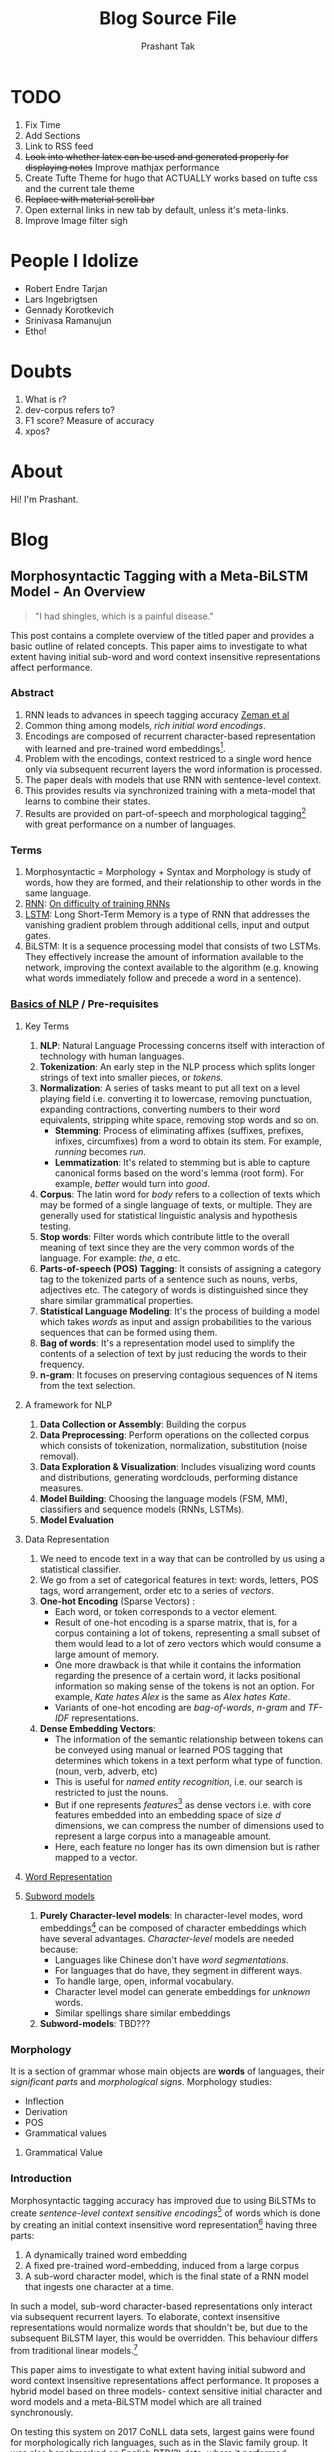:CONFIG:
#+hugo_base_dir: ../
#+seq_todo: TODO DRAFT DONE
#+options: creator:t
#+macro: updatetime {{{time(%B %e\, %Y)}}}
#+hugo_auto_set_lastmod: t
# #+startup: inlineimages
#+startup: hidestars
#+startup: overview
#+startup: logdone
# #+startup: latexpreview
:END:

#+title: Blog Source File
#+author: Prashant Tak

* TODO
1. Fix Time
2. Add Sections
3. Link to RSS feed
4. +Look into whether latex can be used and generated properly for displaying notes+ Improve mathjax performance
5. Create Tufte Theme for hugo that ACTUALLY works based on tufte css and the current tale theme
6. +Replace with material scroll bar+
7. Open external links in new tab by default, unless it's meta-links.
8. Improve Image filter sigh
* People I Idolize
+ Robert Endre Tarjan
+ Lars Ingebrigtsen
+ Gennady Korotkevich
+ Srinivasa Ramanujun
+ Etho!
* Doubts
1. What is r?
2. dev-corpus refers to?
3. F1 score? Measure of accuracy
4. xpos?

* About
CLOSED: [2021-03-21 Mon 01:00]
:PROPERTIES:
:EXPORT_FILE_NAME: about
:EXPORT_HUGO_SECTION: about
:END:

Hi! I'm Prashant.

* Blog
:PROPERTIES:
:EXPORT_HUGO_SECTION: blog
:END:
** Random Notes :noexport:
:PROPERTIES:
:EXPORT_FILE_NAME: random-notes
:END:
*** Chirping Bird Wall

#+begin_quote
"What seems to be the officer, problem?" :tf:
#+end_quote

#+begin_quote
Added first chirp and performed first squash while b8kd.
#+end_quote

#+begin_quote
[[../../../../../Data/Downloads/Media/channie/myNFT.jpg]]
#+end_quote

#+begin_quote
step 1: eat and sleep better go outside and get sunlight. stand in the sidewalk outside of your shitty apartment, nobody will give a fuck. do not overcomplicate this, you and your mood are a product of the chemical compounds that you have chosen to fuel your body with. you've had 20-30 yrs to learn what does and doesnt agree with your body, stop worrying about lofty super-athlete shredded body goals, start worrying about eating what makes you feel fucking normal or better today and go from there. chances are you're consuming either way too much or not enough sugar, if you consume corn syrup it's the former.

step 2: lift things until you're absolutely confident facing all physical challenges you can see yourself being faced with. (warning if you're tall you better start with step 3 because you tend to become intimidating and this might be a detriment if you're socially retarded)

step 3: start and finish things. go do it, yeah, that thing you've been putting off. stop being comfortable, start challenging yourself. say hello to her, ask people how their weekend was, tell people about the thing you finally got off your ass and did.

if you can't manage to start any of this shit, either seek professional help or go do a serious dose of mushrooms in a comfortable environment. you need to forcefully light a fire under your ass and force yourself into action, either chemically or through extreme psychedelic self-analysis and introspection. if you've got serious problems it's not going to solve any of it. but it will be made very clear what needs to be cleaned up in your life for you to return to normal. you can't get wasted time back, but you cannot live in shame or guilt for wasting it, you will kill yourself.
#+end_quote

#+begin_quote
Relationships are like a control system, no matter the disturbances or change in affection, the output must remain consistent.
#+end_quote

Source: [[https://signalvnoise.com/posts/3124-give-it-five-minutes][Give it five minutes]]
#+begin_quote
Pushing back means you already think you know. Asking questions means you want to know. Ask more questions.
#+end_quote


*** Words to live by
#+begin_quote
we do these little things I guess to
fill our time and you set little goals
and I guess that's what makes life
exciting
-Nathan fielder
#+end_quote
*** [[https://www.nytimes.com/2015/01/09/style/no-37-big-wedding-or-small.html][36 Questions that lead to love]]
+ Idea is that mutual vulnerability fosters closeness.
**** Set 1
1. Given the choice of anyone in the world, whom would you want as a dinner guest?
2. Would you like to be famous? In what way?
3. Before making a telephone call, do you ever rehearse what you are going to say? Why?
4. What would constitute a “perfect” day for you?
5. When did you last sing to yourself? To someone else?
6. If you were able to live to the age of 90 and retain either the mind or body of a 30-year-old for the last 60 years of your life, which would you want?
7. Do you have a secret hunch about how you will die?
8. Name three things you and your partner appear to have in common.
9. For what in your life do you feel most grateful?
10. If you could change anything about the way you were raised, what would it be?
11. Take four minutes and tell your partner your life story in as much detail as possible.
12. If you could wake up tomorrow having gained any one quality or ability, what would it be?
**** Set 2
13. If a crystal ball could tell you the truth about yourself, your life, the future or anything else, what would you want to know?
14. Is there something that you’ve dreamed of doing for a long time? Why haven’t you done it?
15. What is the greatest accomplishment of your life?
16. What do you value most in a friendship?
17. What is your most treasured memory?
18. What is your most terrible memory?
19. If you knew that in one year you would die suddenly, would you change anything about the way you are now living? Why?
20. What does friendship mean to you?
21. What roles do love and affection play in your life?
22. Alternate sharing something you consider a positive characteristic of your partner. Share a total of five items.
23. How close and warm is your family? Do you feel your childhood was happier than most other people’s?
24. How do you feel about your relationship with your mother?
**** Set 3
25. Make three true “we” statements each. For instance, “We are both in this room feeling ... “
26. Complete this sentence: “I wish I had someone with whom I could share ... “
27. If you were going to become a close friend with your partner, please share what would be important for him or her to know.
28. Tell your partner what you like about them; be very honest this time, saying things that you might not say to someone you’ve just met.
29. Share with your partner an embarrassing moment in your life.
30. When did you last cry in front of another person? By yourself?
31. Tell your partner something that you like about them already.
32. What, if anything, is too serious to be joked about?
33. If you were to die this evening with no opportunity to communicate with anyone, what would you most regret not having told someone? Why haven’t you told them yet?
34. Your house, containing everything you own, catches fire. After saving your loved ones and pets, you have time to safely make a final dash to save any one item. What would it be? Why?
35. Of all the people in your family, whose death would you find most disturbing? Why?
36. Share a personal problem and ask your partner’s advice on how he or she might handle it. Also, ask your partner to reflect back to you how you seem to be feeling about the problem you have chosen.
** Worklog :noexport:
:PROPERTIES:
:EXPORT_FILE_NAME: worklog
:END:
*** 1 June 2022
+ [-] Leave Everything, Learn Python
+ [ ] IUASCO
+ [ ] Programming Perl
+ [ ] DAS - From Scratch
*** 9 February 2022
+ [X] AnE Lab
+ [X] IIC Assignment
+ [X] DSA Catchup
+ [X] DSA Lab
+ [X] OOP 27 Jan Lecture

*** 3 February 2022
+ [X] Problem Formulation
*** 2 February 2022
+ [X] AnE Lab Submission (10 AM, 3rd Feb)
+ [X] SOP 2 Small Papers
+ [X] PowE Lab
*** 31 January 2022
+ [X] Chapter 2 T2 PowE
+ [X] Might be Test in AnE, so practice problems
+ [X] Prepare for IIC Tut too
** Morphosyntactic Tagging with a Meta-BiLSTM Model - An Overview
CLOSED: [2021-03-21 Mon 03:00]
:PROPERTIES:
:EXPORT_FILE_NAME: nnfl-paper
:EXPORT_AUTHOR: Bernd Bohnet, et al
:END:

#+begin_quote
"I had shingles, which is a painful disease."
#+end_quote

[[./assets/machine_learning.png][file:./assets/machine_learning.png]]

This post contains a complete overview of the titled paper and provides a basic outline of related concepts. This paper aims to investigate to what extent having initial sub-word and word context insensitive representations affect performance.

*** Abstract
1. RNN leads to advances in speech tagging accuracy [[https://www.aclweb.org/anthology/K18-2001.pdf][Zeman et al]]
2. Common thing among models, /rich initial word encodings/.
3. Encodings are composed of recurrent character-based representation with learned and pre-trained word embeddings[fn:10].
4. Problem with the encodings, context restriced to a single word hence only via subsequent recurrent layers the word information is processed.
5. The paper deals with models that use RNN with sentence-level context.
6. This provides results via synchronized training with a meta-model that learns to combine their states.
7. Results are provided on part-of-speech and morphological tagging[fn:1] with great performance on a number of languages.
*** Terms
1. Morphosyntactic = Morphology + Syntax and Morphology is study of words, how they are formed, and their relationship to other words in the same language.
2. [[https://medium.datadriveninvestor.com/how-do-lstm-networks-solve-the-problem-of-vanishing-gradients-a6784971a577][RNN]]: [[https://arxiv.org/pdf/1211.5063.pdf][On difficulty of training RNNs]]
3. [[http://colah.github.io/posts/2015-08-Understanding-LSTMs/][LSTM]]: Long Short-Term Memory is a type of RNN that addresses the vanishing gradient problem through additional cells, input and output gates.
4. BiLSTM: It is a sequence processing model that consists of two LSTMs. They effectively increase the amount of information available to the network, improving the context available to the algorithm (e.g. knowing what words immediately follow and precede a word in a sentence).
*** [[https://www.kdnuggets.com/2018/06/getting-started-natural-language-processing.html][Basics of NLP]] / Pre-requisites
**** Key Terms
1. *NLP*: Natural Language Processing concerns itself with interaction of technology with human languages.
2. *Tokenization*: An early step in the NLP process which splits longer strings of text into smaller pieces, or /tokens/.
3. *Normalization*: A series of tasks meant to put all text on a level playing field i.e. converting it to lowercase, removing punctuation, expanding contractions, converting numbers to their word equivalents, stripping white space, removing stop words and so on.
   + *Stemming*: Process of eliminating affixes (suffixes, prefixes, infixes, circumfixes) from a word to obtain its stem. For example, /running/ becomes /run/.
   + *Lemmatization*: It's related to stemming but is able to capture canonical forms based on the word's lemma (root form). For example, /better/ would turn into /good/.
4. *Corpus*: The latin word for /body/ refers to a collection of texts which may be formed of a single language of texts, or multiple. They are generally used for statistical linguistic analysis and hypothesis testing.
5. *Stop words*: Filter words which contribute little to the overall meaning of text since they are the very common words of the language. For example: /the/, /a/ etc.
6. *Parts-of-speech (POS) Tagging*: It consists of assigning a category tag to the tokenized parts of a sentence such as nouns, verbs, adjectives etc. The category of words is distinguished since they share similar grammatical properties.
7. *Statistical Language Modeling*: It's the process of building a model which takes /words/ as input and assign probabilities to the various sequences that can be formed using them.
8. *Bag of words*: It's a representation model used to simplify the contents of a selection of text by just reducing the words to their frequency.
9. *n-gram*: It focuses on preserving contagious sequences of N items from the text selection.
**** A framework for NLP
1. *Data Collection or Assembly*: Building the corpus
2. *Data Preprocessing*: Perform operations on the collected corpus which consists of tokenization, normalization, substitution (noise removal).
3. *Data Exploration & Visualization*: Includes visualizing word counts and distributions, generating wordclouds, performing distance measures.
4. *Model Building*: Choosing the language models (FSM, MM), classifiers and sequence models (RNNs, LSTMs).
5. *Model Evaluation*
**** Data Representation
1. We need to encode text in a way that can be controlled by us using a statistical classifier.
2. We go from a set of categorical features in text: words, letters, POS tags, word arrangement, order etc to a series of /vectors/.
3. *One-hot Encoding* (Sparse Vectors) :
   + Each word, or token corresponds to a vector element.
   + Result of one-hot encoding is a sparse matrix, that is, for a corpus containing a lot of tokens, representing a small subset of them would lead to a lot of zero vectors which would consume a large amount of memory.
   + One more drawback is that while it contains the information regarding the presence of a certain word, it lacks positional information so making sense of the tokens is not an option. For example, /Kate hates Alex/ is the same as /Alex hates Kate/.
   + Variants of one-hot encoding are /bag-of-words/, /n-gram/ and /TF-IDF/ representations.
4. *Dense Embedding Vectors*:
   + The information of the semantic relationship between tokens can be conveyed using manual or learned POS tagging that determines which tokens in a text perform what type of function. (noun, verb, adverb, etc)
   + This is useful for /named entity recognition/, i.e. our search is restricted to just the nouns.
   + But if one represents /features/[fn:2] as dense vectors i.e. with core features embedded into an embedding space of size /d/ dimensions, we can compress the number of dimensions used to represent a large corpus into a manageable amount.
   + Here, each feature no longer has its own dimension but is rather mapped to a vector.
**** [[http://www.iro.umontreal.ca/~lisa/pointeurs/turian-wordrepresentations-acl10.pdf][Word Representation]]
**** [[https://medium.com/analytics-vidhya/information-from-parts-of-words-subword-models-e5353d1dbc79#:~:text=Subword%2Dmodels%3A%20Byte%20Pair%20Encodings%20and%20friends,-2.1%20Byte%20pair&text=Byte%20pair%20encoding%20(BPE)%20is,pairs%20into%20a%20new%20byte.&text=BPE%20is%20a%20word%20segmentation,(Unicode)%20characters%20in%20data.][Subword models]]
1. *Purely Character-level models*: In character-level modes, word embeddings[fn:3] can be composed of character embeddings which have several advantages. /Character-level/ models are needed because:
   + Languages like Chinese don't have /word segmentations/.
   + For languages that do have, they segment in different ways.
   + To handle large, open, informal vocabulary.
   + Character level model can generate embeddings for /unknown/ words.
   + Similar spellings share similar embeddings
2. *Subword-models*: TBD???
*** Morphology
It is a section of grammar whose main objects are *words* of languages, their /significant parts/ and /morphological signs/. Morphology studies:
+ Inflection
+ Derivation
+ POS
+ Grammatical values
**** Grammatical Value

*** Introduction
Morphosyntactic tagging accuracy has improved due to using BiLSTMs to create /sentence-level context sensitive encodings/[fn:4] of words which is done by creating an initial context insensitive word representation[fn:5] having three parts:
1. A dynamically trained word embedding
2. A fixed pre-trained word-embedding, induced from a large corpus
3. A sub-word character model, which is the final state of a RNN model that ingests one character at a time.
In such a model, sub-word character-based representations only interact via subsequent recurrent layers. To elaborate, context insensitive representations would normalize words that shouldn't be, but due to the subsequent BiLSTM layer, this would be overridden. This behaviour differs from traditional linear models.[fn:6]

This paper aims to investigate to what extent having initial subword and word context insensitive representations affect performance. It proposes a hybrid model based on three models- context sensitive initial character and word models and a meta-BiLSTM model which are all trained synchronously.

On testing this system on 2017 CoNLL data sets, largest gains were found for morphologically rich languages, such as in the Slavic family group. It was also benchmarked on English PTB(?) data, where it performed extremely well compared to the previous best system.
*** Related Work
1. An excellent example of an accurate linear model that uses both word and sub-word features.[fn:6] It uses context sensitive n-gram affix features.
2. First Modern NN for tagging which initially used only word embeddings[fn:7], was later extended to include suffix embeddings.[fn:8]
3. TBD TBD
4. This is the jumping point for current architectures for tagging models with RNNs.[fn:5]
5. Then [fn:4] showed that subword/word combination representation leads to state-of-the-art morphosyntactic tagging accuracy.
*** Models
**** Sentence-based Character Model
In this model, a BiLSTM is applied to all characters of a sentence to induce fully context sensitive initial word encodings. It uses sentences split into UTF8 characters as input, the spaces between the tokens are included and each character is mapped to a dynamically learned embedding. A forward LSTM reads the characters from left to right and a backward LSTM reads sentences from right to left.

#+CAPTION: Sentence-based Character Model: The representation for the token /shingles/ is the concatenation of the four shaded boxes.
[[./assets/nnfl1a.png][file:./assets/nnfl1a.png]]

For an /n/-character sentence, for each character embedding \((e_{1}^{char},...,e_{n}^{char})\), a BiLSTM is applied:
\[
f_{c,i}^{0},b_{c,i}^{0} = BiLSTM(r_{0},(e_{1}^{char},...,e_{n}^{char}))_{i}
\]
For multiple layers(/l/) that feed into each other through the concatenation of previous layer encodings, the last layer has both forward \((f_{c,l}^{l},...,f_{c,n}^{l})\) and backward \((b_{c,l}^{l},...,b_{c,n}^{l})\) output vectors for each character.

To create word encodings, relevant subsets of these context sensitive character encodings are combined which can then be used in a model that assigns morphosyntactic tags to each word directly or via subsequent layers. To accomplish this, the model concatenates upto four character output vectors: the {/forward, backward/} output of the {/first, last/} character in the token /T/ = \((F_{1st}(w), F_{last}(w), B_{1st}(w), B_{last}(w))\) which are represented by the four shaded box in /Fig. 1/.

Thus, the proposed model concatenates all four of these and passes it as input to an multilayer perceptron (MLP):
\[
g_{i} = concat(T)
\]
\[
m_{i}^{chars} = MLP(g_{i})
\]
A tag can then be predicted with a /linear classifier/ that takes as input \(m_{i}^{chars}\), applies a /softmax/ function and chooses for each word the tag with highest probability.
**** Word-based Character Model
To investigate whether a sentence sensitive character model (/Fig.1/) is better than a model where the context is restricted to the characters of a word, (/Fig.2/) which uses the final state of a unidirectional LSTM, combined with the attention mechanism of (ADD REF: cao rei) over all characters.

#+CAPTION: Word-based Character Model: The token is represented by concatenation of attention over the lightly shaded boxes with the final cell (dark box).
[[./assets/nnfl1b.png][file:./assets/nnfl1b.png]]

#+CAPTION: BiLSTM variant of Character-level word representation
[[./assets/nnfl1.png][file:./assets/nnfl1.png]]

**** Sentence-based Word Model
The inputs are the words of the sentence and for each of the words, we use pre-trained word embeddings \((p_{1}^{word},...,p_{n}^{word})\) summed with a dynamically learned word embedding for each word in the corpus \((e_{1}^{word},...,e_{n}^{word})\):
\[
in_{i}^{word} = e_{i}^{word}+p_{i}^{word}
\]
The summed embeddings \(in_{i}\) are passed as input to one or more BiLSTM layers whose output \(f_{w,i}^{l}, b_{w,i}^{l}\) is concatenated and used as the final encoding, which is then passed to an MLP:
\[
o_{i}^{word} = concat(f_{w,i}^{l}, b_{w,i}^{l})
\]
\[
m_{i}^{word} = MLP(o_{i}^{word})
\]
The output of this BiLSTM is essentially the Word-based Character Model before tag prediction, with the exception that the word-based character encodings are excluded.

#+CAPTION: Tagging Architecture of Word-based Character Model and Sentence-based Word Model
[[./assets/nnfl2a.png][file:./assets/nnfl2a.png]]

**** Meta-BiLSTM: Model Combination
If each of the character or word-based encodings are trained with their own loss and are combined using an additional meta-BiLSTM model, optimal performance is obtained. The meta-biLSTM model concatenates the output of context sensitive character and word-based encoding for each word and puts this through another BiLSTM to create an /additional/ combined context sensitive encoding. This is followed by a final MLP whose output is passed to a linear layer for tag prediction.
\[
cw_{i} = concat(m_{i}^{char}, m_{i}^{word})
\]
\[
f_{m,i}^{l}, b_{m,i}^{l} = BiLSTM(r_{0},(cw_{0},...,cw_{n}))_{i}
\]
\[
m_{i}^{comb} = MLP(concat(f_{m,i}^{l}, b_{m,i}^{l}))
\]

#+CAPTION: Tagging Architecture of Meta-BiLSTM. Data flows along the arrows and the optimizers minimize the loss of the classifiers independently and backpropogate along the bold arrows.
[[./assets/nnfl2b.png][file:./assets/nnfl2b.png]]
**** Training Schema
Loss of each model is minimized independently by separate optimizers with their own hyperparameters which makes this a multi-task learning model and hence a schedule must be defined in which individual models are updated. In the proposed algorithm, during each epoch, each of the models are updated in sequence using the entire training data.

[[./assets/nnflAlg.png][file:./assets/nnflAlg.png]]

In terms of model selection, after each epoch, the algorithm evaluates the tagging accuracy of the development set and keeps the parameters of the best model. Accuracy is measured using the meta-BiLSTM tagging layer, which requires a forward pass through all three models. Only the meta-BiLSTM layer is used for model selection and test-time prediction.

The training is synchronous as the meta-BiLSTM model is trained in tandem with the two encoding models, and not after they have converged. When the meta-BiLSTM was allowed to back-propagate through the whole network, performance degraded regardless of the number of loss functions used. Each language could in theory used separate hyperparameters but identical settings for each language works well for large corpora.
*** Experiments and Results
**** Experimental Setup
The word embeddings are initialized with zero values and the pre-trained embeddings are not updated during training. The dropout[fn:9] used on the embeddings is achieved by a single dropout mask and dropout is used on the input and the states of the LSTM.

#+NAME: Architecture
| Model | Parameter                     | Value |
|-------+-------------------------------+-------|
| C,W   | BiLSTM Layers                 |     3 |
| M     | BiLSTM Layers                 |     1 |
| CWM   | BiLSTM size                   |   400 |
| CWM   | Dropout LSTM                  |  0.33 |
| CWM   | Dropout MLP                   |  0.33 |
| W     | Dropout Embeddings            |  0.33 |
| C     | Dropout Embedding             |   0.5 |
| CWM   | Nonlinear Activation Fn (MLP) |   ELU |

TODO Add two remaining tables
**** Data Sets
**** POS Tagging Results
**** POS Tagging on WSJ
**** Morphological Tagging Results
*** Ablation Study (Takeaways)
+ *Impact of the training schema*: Separate optimization better than Joint optimization
+ *Impact of the Sentence-based Character Model*: Higher accuracy than word-based character context
+ *Impact of the Meta-BiLSTM Model Combination*: Combined model has significantly higher accuracy than individual models
+ *Concatenation Strategies for the Context-Sensitive Character Encodings*: Model bases a token encoding on both forward and backward character representations of both first and last character in token. (/Fig. 1/) ....
+ *Sensitivity to Hyperparameter Search*: With larger network sizes, capacity of the network increases, but it becomes prone to overfitting. Future variants of this model might benefit from higer regularization.
+ *Discussion*: TODO Proposed modifications
*** Conclusions
*** Readings and Resources
1. Pytorch: [[https://pytorch.org/tutorials/beginner/nn_tutorial.html][Beginner Guide]], [[https://deeplizard.com/learn/playlist/PLZbbT5o_s2xrfNyHZsM6ufI0iZENK9xgG][Detailed Guides]], [[https://www.cs.toronto.edu//~lczhang/360/][Notebook form]]
2. Math: [[https://explained.ai/matrix-calculus/index.html][Matrix Calculus]], [[https://mml-book.com/][Book]]
3. Basics:
   + [[https://www.kaggle.com/learn/python][Python]]
   + [[https://realpython.com/jupyter-notebook-introduction/#getting-up-and-running-with-jupyter-notebook][Jupyter]]
   + [[http://cs231n.github.io/python-numpy-tutorial/#numpy][Numpy]], [[https://nbviewer.jupyter.org/github/jrjohansson/scientific-python-lectures/blob/master/Lecture-2-Numpy.ipynb][Numpy 2]]
   + [[https://mlcourse.ai/articles/topic1-exploratory-data-analysis-with-pandas/][Pandas]], [[https://www.kaggle.com/learn/pandas][Pandas 2]]
   + [[https://mlcourse.ai/articles/topic2-visual-data-analysis-in-python/][Matplotlib]], [[https://matplotlib.org/matplotblog/posts/an-inquiry-into-matplotlib-figures/][Matplotlib 2]]
   + [[https://mlcourse.ai/articles/topic2-part2-seaborn-plotly/][Seaborn]]
   + [[http://scipy-lectures.org/][Overview]]
4. Interactive Tutorials on [[https://www.deeplearning.ai/ai-notes/initialization/][Weight Initialization]], [[https://www.deeplearning.ai/ai-notes/optimization/][Different Optimizers]]
5. Rougier's Bits
   + [[https://github.com/rougier/matplotlib-tutorial][Matplotlib Tutorial]], [[https://github.com/matplotlib/cheatsheets][Matplotlib Cheatsheets]]
   + [[https://github.com/rougier/numpy-tutorial][Numpy Tutorial]], [[https://www.labri.fr/perso/nrougier/from-python-to-numpy/][From Python to Numpy]], [[https://github.com/rougier/numpy-100][100 Numpy Exercises]]
   + [[https://www.labri.fr/perso/nrougier/python-opengl/][Python & OpenGL for Scientific Visualization]], [[https://github.com/rougier/scientific-visualization-book][Scientific Visualization]]
6. NLP: [[https://github.com/microsoft/nlp-recipes][Best Practices]], [[https://nlpoverview.com/][DL Techniques for NLP]]
7. BiLSTM: [[https://arxiv.org/pdf/1807.00818v1.pdf][Improving POS tagging]]
8. [[https://github.com/google/meta_tagger][Implementation]] of the paper
*** Specific to Paper
1. [[https://universaldependencies.org/guidelines.html][Universal Dependencies]]
2. [[https://lena-voita.github.io/nlp_course.html][Great Tutorial for NLP]]
3. [[https://github.com/Sdernal/Morphology/blob/master/README.md][Morphology]]
*** Footnotes
[fn:1] Morphological tagging is the task of assigning labels to a sequence of tokens that describe them morphologically. As compared to Part-of-speech tagging, morphological tagging also considers morphological features, such as case, gender or the tense of verbs.
[fn:2] They are the different categorical characteristic of the given data. For example, it could be /grammatical/ classes or some /physical/ features. It is context and result dependent. Then for each token, a weight is assigned to it with respect to each feature.
[fn:3] A word embedding is a learned representation for text where words that have the same meaning have a similar representation.
[fn:4] [[https://www.aclweb.org/anthology/K17-3002.pdf][Graph based Neural Dependency Parser]]
[fn:5] [[https://arxiv.org/pdf/1604.05529.pdf][POS Tagging with BiLSTM]]
[fn:6] [[http://citeseerx.ist.psu.edu/viewdoc/download;jsessionid=40AFFD632AC50016FE3B435B5C3FD50F?doi=10.1.1.4.7273&rep=rep1&type=pdf][*Fast POS Tagging: SVM Approach]]
[fn:7] [[http://machinelearning.org/archive/icml2008/papers/391.pdf][Unified architecture for NLP]]
[fn:8] [[https://www.jmlr.org/papers/volume12/collobert11a/collobert11a.pdf][NLP(almost) from Scratch]]
[fn:9] Dropping out units (hidden and visible) in a neural network, helps prevent the network from overfitting.
[fn:10] [[https://medium.com/@b.terryjack/nlp-everything-about-word-embeddings-9ea21f51ccfe][Everything about Embeddings]] Embedding converts symbolic representations into meaningful
** Another nix post in the wall
CLOSED: [2022-06-02 Thu]
:PROPERTIES:
:EXPORT_FILE_NAME: nix-intro
:END:
*** Starting
Are you using Nixos? This is not for you.
Do you want multi-user installation? This is not for you.
This is only useful if you want to use both flakes and home-manager.

+ Single-user installation (no sudo needed, easier to remove, good for testing purposes)
  #+begin_src sh
  sh <(curl -L https://nixos.org/nix/install) --no-daemon
  #+end_src
+ Source the new profile or login.
    =. ~/.nix-profile/etc/profile.d/nix.sh=
+ Since most of the nix "guides" are outdated, check what your current version supports =nix --help=, +at the time of writing this, there's no need to enable experimental features for flakes :)+ spoke too soon.
+ Upgrading nix:
  #+begin_src sh
  nix-channel --update; nix-env -iA nixpkgs.nix nixpkgs.cacert
  #+end_src
+ Check if =nixpkgs-unstable= channel (package sources basically) is installed or not by =nix-channel --list=
+ You can look at user-installed packages by =nix-env --query=
*** Home manager
Allows declarative configuration of user-specific (non global) packages and dotfiles.
**** Installation
  #+begin_src sh
  nix-channel --add https://github.com/nix-community/home-manager/archive/master.tar.gz home-manager
  nix-channel --update
  #+end_src

    In =.bash_profile=. (might not be needed for single-user systems, check back later)
  #+begin_src sh
  export NIX_PATH=${NIX_PATH:+:$NIX_PATH}$HOME/.nix-defexpr/channels:/nix/var/nix/profiles/per-user/root/channels
  #+end_src

    In your =.bash_profile=, add below and source the profile for your current session.
  #+begin_src sh
  source "$HOME/.nix-profile/etc/profile.d/hm-session-vars.sh"
  #+end_src
**** Configuration
Now check =~/.config/nixpkgs/home.nix=, if it exists then for the most part you've successfully installed (not sure about configuration) home-manager. Building a configuration produces a directory in the Nix store that contains all files and programs that should be available in your home directory and Nix user profile, respectively. Run =home-manager build= to successfully verify. Also periodically check =home-manager news= for updates regarding new changes to packages that are referred in your config. After [[https://nix-community.github.io/home-manager/index.html#sec-install-standalone][adding some packages]] (section 2.1), run =home-manger switch=.
*** Fleyks (/sorry/)
Flakes allow us to define inputs (you can think of them as dependencies) and outputs of packages in a declarative way and allow for dependency pinning using locks. As of writing this (June 2022) flakes are still experimental, so they must be enabled explicitly.

  #+begin_src sh
  nix-env -iA nixpkgs.nixFlakes
  #+end_src

This replaces nix 2.9.0 with 2.8.1? Look into why that's happening. For now we enable experimental features.

  #+begin_src sh
  mkdir -p ~/.config/nix
  echo 'experimental-features = nix-command flakes' >> ~/.config/nix/nix.conf
  #+end_src

The documentation is so stinky for flakes, like there are /n/ variants sayings $n^2$ different things, so for now I'm just winging it. Comment out the stateVersion from =home.nix= and in the same directory create a =flake.nix=. Replace jdoe with your username. Also the stateVersion can be changed accordingly to upgrade your =home-manager=.

  #+begin_src nix
  {
    description = "Home Manager configuration of Jane Doe";

    inputs = {
      # Specify the source of Home Manager and Nixpkgs
      home-manager.url = "github:nix-community/home-manager";
      nixpkgs.url = "github:nixos/nixpkgs/nixos-unstable";
      home-manager.inputs.nixpkgs.follows = "nixpkgs";
    };

    outputs = { home-manager, ... }:
      let
        system = "x86_64-linux";
        username = "jdoe";
      in {
        homeConfigurations.${username} = home-manager.lib.homeManagerConfiguration {
          # Specify the path to your home configuration here
          configuration = import ./home.nix;

          inherit system username;
          homeDirectory = "/home/${username}";
          # Update the state version as needed.
          # See the changelog here:
          # https://nix-community.github.io/home-manager/release-notes.html#sec-release-21.05
          stateVersion = "22.05"; # TODO add current unstable home-manager version

          # Optionally use extraSpecialArgs
          # to pass through arguments to home.nix
        };
      };
  }
  #+end_src

Now it's time to flake-ify your =hm=. Here <flake-uri> would be =path:.config/nixpkgs= assuming your pwd is =~=.

  #+begin_src sh
  home-manager switch --flake '<flake-uri>#jdoe'
  #+end_src

The flake inputs are not upgraded automatically when switching. The analogy to the command =home-manager --update= ... is =nix flake update=. If updating more than one input is undesirable, the command =nix flake lock --update-input <input-name>= can be used.

** Old Headings
*** Why?
*** Benefits
*** Home-manager
*** Flakes
*** Overlays
*** Profiles
*** Multi User
*** Nix Shell
** Japanese Resources :noexport:
   :PROPERTIES:
   :EXPORT_FILE_NAME: japanese-guide
   :END:
*** JPod101
    Add a nice collection of their videos and cheatsheet materials since most sources don't really tell much about their actual content.
*** Hiragana
    + Why? All other basic textbooks have as requirement, romaji as a crutch that hurts later on
    + Tofugu Guide
    + Tae Kim Quiz
*** Katakana
    + Important thing to not delay learning it even when other sources say so.
    + TODO Add sources and more info
*** Kanji + Grammar + Vocabulary
**** Intro
     + Important step because after crossing the initial simple hurdle you're presented with a mammoth choice.
     + Genki - Mention ToKini
     + Grammar - Use genki before Tae Kim??
     + Kanji - Can I promote WaniKani Anki Deck???
     + Vocabulary
     + Readings - Tofugu article
**** Tango N5 deck
     | 彼   | Kare   | He   |
     | 彼女 | Kanojo | She  |
     | 名前 | Namae  | Name |
     |      |        |      |

*** Grammar Points
**** Verb Conjugation
     Start with misa's video then watch Andy's.
**** Particles (Do after conjugation!)
     + =は= (pronounced as wa): TOPIC MARKER- It marks the topic of a clause and creates focus. Translation: /as for, speaking of/. It can also be use as a CONTRASTING MARKER where =demo= acts as /but/ For example, I eat bread, *but* I *don't* eat butter. Here the topics bread and butter would be followed by the topic marker. =kore= means /this/ can can be just as a pointer for distinguishing an object
     + =ga=: SUBJECT PARTICLE- Since it denotes existence, it is generally used with =arimasu= and =imasu= (for animate things) meaning (/to have/ or /to exist/) There existence copulas can be negated by turning =su= to =sen=. It can be used as a DESIRE MARKER: `S + O + =ga= + Adjective of desire` for example =hoshii desu= which is /(I) want/ or `Stem of verb + =tai desu= ` which is /[I] want to [verb]/.
*** Pitch Accent
- Playlist
- My notes
- kotu.io

*** Bunpro
**** N5
***** Level 1
      1. da:
         + to be/is
         + Do not use with i-adj. (Cure Dolly video)
         + Noun+da
         + na-adj+da
         + Casual
      2. desu:
         + to be/is
         + Can be used with both na/i-adj
         + Noun/Adj + desu
         + Polite version of da
      3. wa(ha):
         + denotes the .... (use notes from text)
         + Sentence Topic + wa
         + Emphasizes what comes after it unlike ga.
         + ....
      4. mo:
         + also, too as well
         + Noun + mo
         + atashi mo. (me too)
         + Kore mo sensei desu. (He is also a teacher)
      5. kore:
         + this
         + kore wa penn desu.
         + kore mo hitsyoo desu. (This is also necessary)
      6. no:
         + indicates possession
         + Noun 1 + no + Noun 2
         + これも私のペンです。 (This is also my pen)
      7. ii:
         + adjective meaning "good"
         |          | Present | Past        |
         | Postive  | ii      | yokatta     |
         | Negative | yokunai | yokunakatta |
         + yoku also means "frequently/often" be careful
         + テストは、よくなかった。(Test was not good)
      8. ka:
         + question particle
         + Phrase + ka
         + 明日もいいですか。(ashita) (Is tomorrow also good?)
***** Level 2
      1. deshoo:
         + right? probably
         + Asking for confirmation
         + Noun/Verb/Adj + deshyoo
         + 明日も雨でしょう。 (ashita, ame) (It will also probably rain tomorrow)
      2. ga:
         + Subject marker identifier
         + Subject + ga
         + Denotes who or what performed the action, emphasizes what came before it
      3. sore:
         + that
         + それもいいです。(That is also good.)
      4. ru-verbs/Ichidan verbs:
         | Conjugation | Casual      | Polite           |
         | Present     | taberu      | tabemasu         |
         | Past        | tabeta      | tabmashita       |
         | Negative    | tabenai     | tabemasen        |
         | Neg. Past   | tabenakatta | tabemasendeshita |
      5. gaaru:
         + To be/ There is
         + Polite form: gaarimasu
         + Noun + gaaru
         + For non-living things
         + Ga is often omitted in casual speech
      6. koko:
         + here/ this place
         + (Near the speaker)
      7. to:
         + and/ with
         + Noun + to + Noun/Verb
         + When listing nouns, to: exhaustive, ya: non-exhaustive
      8. ~ ndesu.nodesu
         +

*** Anki Deck Sequence:
1. Hiragana Deck
2. Katakana Deck
3. Katakana Sentences
4. Kanji Deck: Either RTK order Allinone or WaniKani? or Kanji deck by [[https://sites.google.com/view/jo-mako/home][Jo Mako]]
5. Grammar Deck: Jo Mako
6. Vocabulary: Tango decks + JP1K + Kanji in context
** Creating a blog using ox-hugo, org mode and github pages
CLOSED: [2021-03-21 Mon 02:00]
:PROPERTIES:
:EXPORT_FILE_NAME: blog-creation
:END:

I was going to make a post explaining how I made this blog but it was rendered pretty useless by [[https://dev.to/usamasubhani/setup-a-blog-with-hugo-and-github-pages-562n][this.]] So yeah, I might archive this later.

1. Install hugo from your package manager.
2. Create a new site:
   #+begin_src sh
hugo new site blog
   #+end_src
3. Add a theme:
   #+begin_src sh
cd blog
git init
git submodule add <theme_url> themes/<name>
   #+end_src
4. Install ox-hugo in emacs
   #+begin_src emacs-lisp
;; goes in packages.el
(package! ox-hugo)

;; goes in config.el
(use-package ox-hugo
  :after ox)
   #+end_src
5. TODO Explain the process of content and properties, tags etc.
6. Export
7. Config.toml (theme, title, url, publishdir, etc)
8. Run server, check localhost.
9. Push
10. Go to GitHub repository Settings > GitHub pages. Select /docs in Source.
11. Voila!
** Updates & A letter to self :noexport:
:PROPERTIES:
:export_file_name: january-update
:END:
Hi there, it's been a while.
I doubt anyone's reading these but I felt like writing something regardless.

So I've started going ham into kanji study again, (hopefully this time it's more fruitful) and I think that now I'm getting the appeal of immersion and how beneficial it can be paired with the right amount of active recognition of what you're recalling from your anki reps.

Coming to the S.M.A.R.T. (Specific, Measurable, Attainable, Realistic, and Time Bound) goals regarding japanese, let's try to set some shall we? So that we have something to look forard to and back on.

+ In the month of february, you should ideally finish JLPT N5 vocabulary and kanji, also for kanji, it should be the RRTK450 deck.
+ Alongwith that, you should start repping JP1K if it's manageable.
+ For the final and optional goal, you should try to go through atleast the entire beginner's section of TaeKim.

Moving onto academic stuff, I messed up my sleeping schedule again and due to which I missed an easy test. This had been a problem that has persistently plagued me in the past and has done a lot of harm to my grades. So we should set some lifestyle goals.

+ Sleep around 11 PM, no more late night twitch streams or binging TV shows. You can do the same in between classes or watch highlights later. If you don't set your priorities now, you'll definitely regret it later.
+ One thing that I was very skeptical of in the past was taking baths daily, (even now I get lazy all the time), but what I've realised is that it really helps reset your mind and freshens up your body in inexplicable ways. So you should really try to follow through with this.
+ The major time consuming activites of your day are watching random stuff on streaming websites, to turn that into a positive you should really devote that time into immersion, that'll count towards your language learning hours and leisure time simultaneously.
+ The other major time sink is constantly checking the three social media platforms that you engage with, namely Twitter, Instagram and Discord. Now you shouldn't go all out and stop using these services altogether, you've tried that in the and have failed. A better alternative would be to set time limits/period each day during which you'll browse these networks. For now, a good starting point would be 30 mins each day after 9PM.

Now comes the real stuff, the reason why this post is needed and whenever you feel that you're straying from the goals mentioned here, what you should look back to.

There's an extremely urgent requirement for you to succeed in your college life which most of the shows that you watch fail to depict, that is having good grades. For as long as you've been in college, you've tried to portray yourself as this person that doesn't care about grades and in the process hampered your academic capabilites a lot. This type of attitude would've been fine if you were actually doing well but with that clearly not being the case, it's high time that you really change your attitude. The goals for this semester would be having consistent reviews of daily classes, just look at the situation as doing anki reps, if you miss a single day, it piles up so much that recovering is hard and the burden increases exponentially. Since the semester has just started you can easily make up for the lost time.

+ [A] Daily revisions of the day's classes
+ [B] Preparing for next day's classes
+ [C] Attempt textbook questions

Now it's time for miscellaneous things that you should really focus on in order to really up your skillset and builld up your credentials.
+ Finish SOP work by tuesday, you have that meeting on wednesday which /really, really/ needs to go well. Oh and one more thing that I would've completely missed, finish Power Electronics lab work.
+ Start going through the ITMO lectures, your goal should be to be done with them by the time February comes to an end.
+ One thing which you've been really lackadaisical about is having an internship which would reflect your work ethic and since you didn't really have the grades to sit for them during last season, you thought you'd /"crack"/ GSoC and add that as work experience, alas your sloth-like mentality has put you in a very difficult position when it comes to that too, since you've practically made no effort to keep in touch with the org or contribute towards their project while others have made huge strides, you need to play catch-up now.
+ Start going through their code base, look at issues, merged PRs and previous year successful contributions, try to model them and constantly stay in touch with the org members so that they're aware of your existence. Build up some kind of rapport with them so that they feel like you're in it for the long run.
+ Optional goals for this category would be to work a bit on corfu and mpc/music modules for doom.

This is all I could think of for now, and since your OOP lab's starting in any minute, so it's time to pen down, call it a day and follow through on what you've put out for the whole world to see.

You're responsible for your own success.

Go break a leg! :)
* Readings
* Resources
* Notes
:PROPERTIES:
:EXPORT_HUGO_SECTION: notes
:END:
** Elements of computing systems
CLOSED: [2022-06-10 Fri]
:PROPERTIES:
:export_file_name: elements-of-computing-systems
:END:
# vhdl source blocks for HDL
*** Introduction
These are the notes which I took while studying computer architecture from the textbook "/The Elements of Computing Systems/ by /Noam Nisan & Shimon Schocken/ ". They're very terse and have very opinionated content from the textbook so they should only be used in tandem with it for revision purposes.
[[./assets/ecs-1.png][file:./assets/ecs-1.png]]
The text program is parsed, its semantics are uncovered, it's represented in some low-level language that the computer can understand. This process is called /compilation/. Its result is another text file, containing machine-level code.

To make this abstract machine code concrete, it has to be realized by some /hardware architecture/ which is implemented by a /chipset/ - registers, memory, ALU, etc. These devices are made of logic gates which consist of /switching devices/ that are implemented by transistors.

/Church-Turing conjecture/: At their core, all computers are essentially equivalent.

[[./assets/ecs02.png][file:./assets/ecs02.png]]

*** Boolean Logic
[[./assets/ecs-03.png][file:./assets/ecs-03.png]]

Any boolean function can be realised by just the /nand/ gate. Let that sink in. A gate is a physical device that implements a simple boolean function. They are implemented as transistors etched in silicon, packaged as chips. The boolean function chip is designed and tested by using a /Hardware Description Language/ (HDL). This simulated realisation is then tested for corectness and other parameters such as speed of computation, energy consumption and cost are quantified. To illustrate the same proces, HDL implementation of a XOR function is shown below.

[[./assets/ecs-04.png][file:./assets/ecs-04.png]]

Using built-in libarary chips is similar to writing a regular program except the PARTS section is replaced with BUILTIN Xor. Some things to note are that internal pins are created automatically when they appear in an HDL program and that pins may have an unlimited fan-out. In HDL programs, the existence of forks is inferred from the code.

Chips are specified using the API style, for nand gate: \\
=Chip name: Nand= \\
=Input: a,b= \\
=Output: out= \\
=Function: if ((a==1) and (b==1)) then out = 0, else out = 1= \\

*Multiplexer*: Has two input(data) bits /a,b/ and one selection bit /sel/ which decides which input bit would be the output.

[[./assets/ecs-05.png][file:./assets/ecs-05.png]]

*Demultiplexer*: Takes in a single input and routes it to one of the possible outputs depeding on the selector bit.

[[./assets/ecs-06.png][file:./assets/ecs-06.png]]

HDL programs treat multi-bit values like single-bit values but they are indexed(from right to left, rightmost being 0$^{th}$ bit) to access individual bits. For example, a /m/-way /n/-bit mux would select one of its /m n/-bit inputs and output it to its /n/-bit output, where there would be /$k=log_{2}m$/ selection bits. A 4-way 16-bit mux API would look like: \\
=Chip name: Mux4Way16= \\
=Input: a[16],b[16],c[16],d[16],sel[2]= \\
=Output: out[16]= \\
=Function: if(sel==00,01,10, or 11) then out = a,b,c, or d= \\
=Comment: The assignment is a 16-bit operation. For example, "out = a" means "for i = 0..15 out[i] = a[i]"= \\

*** Boolean Arithmetic
/Word size/ is a term used for specifying the number of bits that computers use for representing a basic chunk of values. For example, integer values are stored in 8-, 16-, 32- or 64-bit registers. Fixed word size implies the existence of a limit on number of values that the registers can represent. In general, using /n/ bits, one can represent values from 0 to 2$^{n}$ - 1.
**** Addition
[[./assets/ecs-07.png][file:./assets/ecs-07.png]]

If the most significant bitwise addition generates a carry of 1, /overflow/ occurs, if that is ignored, one achieves /n/ correct bits for adding two /n/-bit numbers.
**** Signed Numbers
The coding scheme was chosen so that hardware implementation of arithmetic operations would be as simple as possible, its result being /two's complement/ binary code that represents negative x as binary code that represents 2$^{n}$ - x. For example, in a 4-bit binary system =-5= would be represented as binary of =(16-5)= or =1011=. This leads us to the following properties:
+ For an n-bit system, 2$^{n}$ signed numbers are generated, from -(2$^{n-1}$) to 2$^{n-1}$ - 1. 
+ Code for positive numbers begins with 0 while for negatives with 1.
+ To get code of -x from x, flip all bits of x and add 1.
**** Adders
*Half adder*: Adds two numbers/bits and outputs in for of =sum= and =carry= which are LSB and MSB of the addition of the input bits.

*Full adder*: Adds three bits and outputs the result in form of =sum= and =carry= bits.

*Adder*: Adds two /n/-bit numbers and outputs as =out=, which is also /n/-bit. Here the overflow bit is ignored.

*Incrementer*: Adds 1 to a given number, enables fetching next instruction from memory after executing the current.

Note that this adder implementation is inefficient because of delays incurred by propogation of carry bits which can be acclerated by /carry lookahead/ heuristics.
**** ALU
Designed to compute a set of arithmetic and logic operations, exactly /which/ ones is a design decision derived from cost-effectiveness considerations. Shown below is the Hack ALU which computes 18 functions which are controlled by six 1-bit /control bits/. In addition to those there are =zr= and =ng= bits which flag whether the output is zero or negative. Note that the output overflow bit is ignored.

[[./assets/ecs-08.png][file:./assets/ecs-08.png]]

[[./assets/ecs-09.png][file:./assets/ecs-09.png]]

To illustrate the ALU logic, if one wishes to compute =x-1 for x=27=, then control bits would be =001110=. These six directives are to be performed in order: first, we either set the x and y inputs to 0, or not; next, we either negate the resulting values, or not; then we compute either =+= or =&= on the preprocessed values; and finally, we either negate the resulting value, or not. The first two =00= show that we neither zero nor negate x, then =11= shows that we zero y and then negate it, leading to 16-bit value =1111111111111111= which is -1 in two's complement. The next control bit =1= dictates addition operation and the last =0= bit shows that output shouldn't be negated hence we get the desired function =x-1=.
*** Memory
All the chips considered so far are time independent, they're called /combinational chips/. Now /sequential chips/ are introduced whose output depends not only on current time inputs but past inputs and outputs too. The notion of time is introduced by a /clock/ that generates a /cycle/ of binary singals that are called a /tick/ and a /tock/.

By viewing the time in the form of cycles instead of a continuous progression, the changes in the system are made atomic i.e. they'll only be reflected during cycle transitions and within a cycle, no change would be shown. This discrete view helps in neutralizing randomness associated with time delays and can be used for synchronizing the operations of different chips. For that, the cycle should be long enough to contain the possible time delay but short enough so that the resulting system's fast because the changes would only be shown during transitions.

Also, to ensure output validity duration of the clock cycle has to be slightly longer than the time it takes a bit to travel the longest distance from one chip to another, plus the time it takes to complete the most time-consuming within-chip calculation.

[[./assets/ecs-11.png][file:./assets/ecs-11.png]]

**** Flip Flops
A Data flip-flip (DFF) is a memory chip which has a single-bit data input and output and an addition clock input(marked by small triangle on gate icon) that feeds from master clock's signal. It models the behavior =out(t)=in(t-1)= that is, in every subsequent time unit, DFF outputs input from previous time unit. At all other times, DFFs are /latched/, meaning that changes in their inputs have no immediate effect on the output.

[[./assets/ecs-10.png][file:./assets/ecs-10.png]]

Note that the concept of feedback loops doesn't make sense in combinational chips, but there is no difficulty in feeding outputs back into inputs if they're passed through a DFF gate so that the output at time t does not depend on itself but rather on the output at time t-1.

FFs are generally constructed from nand gates connected in feedback loops. The standard construction begins by building a non-clocked flip-flop which is bi-stable, that is, can be set to be in one of two states (storing 0, and storing 1). Then a clocked flip-flop is obtained by cascading two such non-clocked flip-flops, the first
being set when the clock ticks and the second when the clock tocks.
**** Registers
A register is a DFF with a /load/ input. It stores and outputs its current value until /load/ instructs it to update to a new value.

[[./assets/ecs-14.png][file:./assets/ecs-14.png]]

[[./assets/ecs-12.png][file:./assets/ecs-12.png]]

A 16-bit register behaves the same as a /bit/ chip, just that it deals with 16-bit values. A register fulfils the classical function of a memory device, remember and emit the last written value, until its /set/ to another.
**** RAM
A RAM chip consists of /n/ 16-bit register chips which can be selected and manipulated separately. By specifying a particular address (0 to n-1), a particular register can be selected for read/write operations. Note that the access time of any randomly selected register is instantaneous.

[[./assets/ecs-13.png][file:./assets/ecs-13.png]]

RAM implementations can be modular, for example one could implement RAM64 i.e. having 64 registers by using eight RAM8 chips, to select a particular register one uses a 6-bit address /xxxyyy/ where /xxx/ bits can be used to select one of the RAM8 chips and /yyy/ bits can be used to select the register within the RAM8 chip.
**** Counter
A chip that's implementation of an incrementer used to keep track of program instructions (PC: Program Counter). It has three functional inputs alongwith =in=, namely =inc=, which increases counter state every cycle(PC++) and =reset= which sets it to 0 and =load= sets its value to whatever values is fed by =in=.

[[./assets/ecs-15.png][file:./assets/ecs-15.png]]

[[./assets/ecs-16.png][file:./assets/ecs-16.png]]

*** Machine Language
#+begin_quote
"Form follows function."
#+end_quote
A machine language can be viewed as an agreed-upon formalism designed to manipulate a /memory/ using a /processor/ and a set of /registers/. Unlike high-level languages, whose design goals are cross-platform compatibility and power of expression, machine languages are designed to effect direct execution in, and control of, a specific hardware platform. For this project, Hack machine language is used.

Machine language programs can be written in either /binary/ or /symbolic/ instructions. Programs writtern in symbolic(/assembly/) languages are translated into executable binary code by a translator program called /assembler/.
**** Hardware
*Memory*: Functionally speaking, a memory is a continuous sequence of cells, also referred to as locations or memory registers, each having a unique address.

*Processor*: A device capable of performing a fixed set of primitve operations which include arithmetic, logical, memory access and control/branching operations.

*Registers*: Inside the processor's chip, they serve as high-speed local memory, allowing it to manipulate data and instructions without having to be dependent on slow memory chips. They're categorized into /data/ and /address/ registers.
**** Instructions
*Arithmetic and logical operations*: Assuming that the processor has a set of registers denoted =R0, R1, R2,...=. Basic operations like addition, subtraction, and(bitwise), or, not. \\
=load R1,true= \\
=load R2,false= \\
=and R1,R2,R2= (R1 \leftarrow R1 And R2) \\

*Memory access*: Using address register =A=, let us set memory location 17 to value 1. \\
=load A,17= \\
=load M,1= \\
Here by convention, M stands for memory register selected by A.

*Flow control*: For facilitating branching actions, labelled /goto/ statements exist.

[[./assets/ecs-17.png][file:./assets/ecs-17.png]]

*Symbols*: Make it easier to not rely on rigid physical addresses which makes the code /relocatable/.
** IUSACO
CLOSED: [2022-06-05 Sun]
:PROPERTIES:
:EXPORT_FILE_NAME: iusaco-notes
:END:
*** Elementary techniques - Input and Output
  #+begin_src c++
  #include <cstdio>
  using namespace std;
  int main() {
      freopen("template.in", "r", stdin);
      freopen("template.out", "w", stdout);
  }
  #+end_src
+ When using C++, arrays should be declared globally, or initialized to zeros if declared locally to avoid garbage values.
+ 32bit int: $\pm 2\times10^{9}$ v/s 64bit int: $\pm 9\times 10^{18}$
*** Complexity and algorithm analysis

** Meditations
CLOSED: [2022-03-14 Mon]
:PROPERTIES:
:EXPORT_FILE_NAME: meditations
:END:
*** Book 2: On the River Gran, Among the Quadi
And so none of them can hurt me. No one can implicate me in ugliness. Nor can I feel angry at my relative, or hate him. We were born to work together like feet, hands, and eyes, like the two rows of teeth, upper and lower. To obstruct each other is unnatural. To feel anger at someone, to turn your back on him: these are obstructions.

Concentrate every minute like a Roman- like a man- on doing what's in front of you with precise and genuine seriousness, tenderly, willingly, with justice. And on freeing yourself from all other distractions. Yes, you can- if you do everything as if it were the last thing you were doing in your life, and stop being aimless, stop letting emotions override what your mind tells you, stop being hypocritical, self-centered and irritable.

Do external things distract you? Then make time for yourself to learn something worthwhile; stop letting yourself be pulled in all directions. But make sure you guard against the other kind of confusion. People who labor all their lives but have no purpose to direct every thought and impulse toward are wasting their time- even when hard at work.

You could leave life right now. Let that determine what you do and say and think.

Nothing is more pathetic than people who run around in circles, "delving into things that lie beneath" and conducting investigations into the souls of the people around them, never realizing that all you have to do is to be attentive to the power inside you and worship it sincerely.

What is divine deserves our respect because it is good; what is human deserves our affection because it is like us. And our pity too, sometimes, for its inability to tell good from bad- as terrible a blindness as the kind that can't tell white from black.

The present is all that they can give up, since that is all you have, and what you do not have, you cannot lose.

The human soul degrades itself.

Above all, when it does its best to become an abscess, a kind of detached growth on the world.

When it allows its action and impulse to be without a purpose, to be random and disconnected: even the smallest things ought to be directed toward a goal.

The body and its parts are a river, the soul a dream and mist, life is warfare and a journey far from home, lasting reputation is oblivion.
Then what can guide us?
Only philosophy.

And nothing natural is evil.
*** Book 3: In Carnuntum
But getting the most out of ourselves, calculating where our duty lies, analyzing what we hear and see, deciding whether it's time to call it quits- all the things you need a healthy mind for... all those are gone.
So we need to hurry.
Not just because we move daily closer to death but also because our understanding- our grasp of the world- may be gone before we get there.

We should remember that even Nature's inadvertence has its own charm, its own attractiveness.

You boarded, you set sail, you've made the passage. Time to disembark. If it's for another life, well, there's nowhere without gods on that side either. If to nothingness, then you no longer have to put up with pain or pleasure, or go on dancing attendance on this battered crate, your body- so much inferior to that which serves it.
One is mind and spirit, the other earth and garbage.

Don't waste your the rest of your time here worrying about other people- unless it affects the common good. It will keep you from doing anything useful. You'll be too preoccupied with what so-and-so is doing, and why, and what they're saying, and what they're thinking, and what they're up to, and all the other things that throw you off and keep you from focusing on your own mind.
You need to avoid certain things in your train of thought: everything random, everything irrelevant. And certainly everything self-important or malicious.

He does only what is his to do, and considers constantly what the world has in store for him- doing his best, and trusting that all is *for* the best. For we carry our fate with us- and it carries us.

And he cares nothing for their praise- men who can't even meet their own standards.

... then don't make room for anything but it- for anything that might lead you astray, tempt you off the road, and leave you unable to devote yourself completely to achieving the goodness that is uniquely yours.

Choose what's best.
-Best is what benefits *me*.
As a rational being? Then follow through. Or just as an animal? Then say so and stand your ground without making a show of it.

Never regard something as doing you good if it makes you betray a trust, or lose your sense of shame, or makes you show hatred, suspicion, ill will, or hypocrisy, or a desire for things best done behind closed doors.

Your ability to control your thoughts- treat it with respect. It's all that protects your mind from false perceptions- false to your nature, and that of all rational beings. It's what makes thoughtfulness possible, and affection for other people, and submission to the divine.

It you do the job in a principled way, with diligence, energy and patience, if you keep yourself free of distractions, and keep the spirit inside you undamaged, as if you might have to give it back at any moment-
If you can embrace this without fear or expectation- can find fulfillment in what you're doing now, as Nature intended, and in superhuman truthfulness (every word, every utterance)- then your life will be happy.
No one can prevent that.

To make your mind your guide to what seems best: even people who deny the gods do that. Even people who betray their country. Even people who do sex behind closed doors.
If all rest is common coin, then what is unique to the good man?
To welcome with affection what is sent by fate. Not to stain or disturb the spirit within him with a mess of false beliefs.
*** Book 4
People try to get away from it all- to the country, to the beach, to the mountains. You always wish that you could too. Which is idiotic: you can get away from it anytime you like.
By going within.

An instant's recollection and there it is: complete tranquility. And by tranquility I mean a kind of harmony.

The things that have no hold on the soul. They stand there unmoving, outside it. Disturbance comes only from within- from our own perceptions.
That everything you see will soon alter and cease to exist. Think of how many changes you've already seen.
"The world is nothing but change. Our life is only perception."

If thought is something we share, then so is reason- what makes us reasoning beings.
If so, then the reason that tells us what to do and what not to do is also shared.
And if so, we share a common law.
And thus, are fellow citizens.
And fellow citizens of something.
And in that case, our state must be the world. What other entity could all of humanity belong to? And from it- from this state that we share- come thought and reason and law.

Choose not to be harmed, and you won't feel harmed. Don't feel harmed- and you haven't been.

It can ruin your life only if it ruins your character[fn:1]. Otherwise it cannot harm you- inside or not.

Two kinds of readiness are constantly needed:
1. to do only what the *logos* of authority and law directs, with the good of human beings in mind;
2. to reconsider your position, when someone can set you straight or convert you to his. But your conversion should always rest on a conviction that it's right, or benefits others- nothing else. Not because it's more appealing or more popular.

You have a mind?
-Yes.
Well, why not use it? Isn't that all you want- for it to do its job?

Not to live as if you had endless years ahead of you. Death overshadows you. While you're alive and able- be good.

The tranquility that comes when you stop caring what they say. Or think, or do. Only what *you* do. (Is this fair? Is this the right thing to do?)

But suppose those who remembered you were immortal and your memory undying. What good would it do you? And I don't just mean when you're dead, but in your own lifetime. What use is praise, except to make your lifestyle a little more comfortable?
"You're out of step- neglecting the gifts of nature to hand on someone's words in the future."

Beautiful things of any kind are beautiful in themselves and sufficient to themselves. Praise is extraneous. The object of praise remains what it was- no better and no worse. This applies, I think, even to "beautiful" things in ordinary life- physical objects, artworks.

Because most of what we say and do is not essential. If you can eliminate it, you'll have more time, and more tranquility. Ask yourself at any moment, "Is this necessary?"

Love the discipline you know, and let it support you. Entrust everything willingly to the gods, and then make your way through life- no one's master and no one's slave.

A key point to bear in mind: The value of attentiveness varies in propotion to its object. You're better off not giving the small things more time than they deserve.

Then what should we work for?
Only this: proper understanding; unselfish action; truthful speech. A resolve to accept whatever happens as necessary and familiar, flowing like water from that same source and spring.

On the verge of dying and still weighed down, still turbulent, still convinced external things can harm you, still rude to other people, still not acknowledging the truth: that wisdom is justice.

"A little wisp of soul carrying a corpse." - Epictetus.

What follows coheres with what went before. Not like a random catalogue whose order is imposed upon it arbitrarily, but logically connected. And just as what exists is ordered and harmonious. what comes into being betrays an order too. Not a mere sequence, but an astonishing concordance.

"Our words and actions should not be like those of sleepers" (for we act and speak in dreams as well) "or of children copying their parents" -doing and saying only what we have been told.

Suppose that a god announced that you were going to die tomorrow "or the day after". Unless you were a complete coward you wouldn't kick up a fuss about which day it was- what difference could it make? Now recognize that the difference between years from now and tomorrow is just as small.

Our lifetime is so brief. And to live it out in these cirumstances, among these people, in this body? Nothing to get excited about. Consider the abyss of time past, the infinite future. Three days of life or three generations: what's the difference?

Take the shortest route, the one that nature planned- to speak and act in the healthiest way. Do that, and be free of pain and stress, free of all calculation and pretension.

[fn:1] Character, as in the upholding of your innate morals, not as what is percieved by others.
*** Book 5
At dawn, when you have trouble getting out of bed, tell yourself: "I have to go to work- as a human being. What do I have to complain of, if I'm going to do what I was born for- the things I was brought into the world to do? Or is *this* what I was created for? To huddle under the blankets and stay warm?"
-But it's nicer here...
So you were born to feel "nice"? Instead of doing things and experiencing them? Don't you see the plants, the birds, the ants and spiders and bees going about their individual tasks, putting the world in order, as best as they can? And you're not willing to do your job as a human being? Why aren't you running to do what your nature demands?

But nature set a limit on that- as it did on eating and drinking. And you're over the limit. You've had more than enough of that. But not of working. There you're still below your quota.

Is helping others less valuable to you? Not worth your effort?

If an action or utterance is appropriate, then it's appropriate for you. Don't be put off by other people's comments and criticism. If it's right to say or do it, then it's the right thing for you to do or say.

Practice the virtues you *can* show: honesty, gravity, endurance, austerity, resignation, abstinence, patience, sincerity, moderation, seriousness, high-mindedness. Don't you see how much you have to offer- beyond excuses like "can't"? And yet you still settle for less.

Prayer for the Athenians:
/Zeus, rain down, rain down
On the lands and fields of Athens./
Either no prayers at all- or one as straightforward as that.

Look at the accomplishment of nature's plans in that light- the way you look at your own health- and accept what happens (even if it seems hard to accept). Accept it because of what it leads to: the good health of the world, and the well-being and prosperity of Zeus himself, who would not have brought this on anyone unless it brought benefit to the world as a whole. No nature would do that- bring something about that wasn't beneficial to what it governed.

[To be continued...]
** Computation :noexport:
CLOSED: [2022-06-02 Thu]
:PROPERTIES:
:EXPORT_FILE_NAME: computation-das
:END:
*** Simplicity
**** Turing Machine
**** Lambda Calculus
*** Limits - The Halting Problem
*** Structure
**** Turing Equivalence
**** Finite State Machines
**** Chomsky Hierarchy
1. Regex
2. Recognize Python
3. Recognize C++, JS etc
4. Turing-equivalent
** Differential Geometry :noexport:
:PROPERTIES:
:EXPORT_FILE_NAME: dg-notes
:END:
*** Theory of Space Curves
**** Representation of space curves
+ Level Curve: f(x,y,z) = C
+ From level curves to parametrized curves:
  $y=x^{2} <-----> \gamma(t)=(\gamma_{1}(t),\gamma_{2}(t))$ Taking $\gamma_{1}(t)=t$, we get $\gamma_{2}(t)=t^{2}$ hence the parametrization is $\gamma(t)=(t,t^{2})$
+ *NOTE:* Check if domain of /x/ satisfies domain of /t/ or not. That is, the same parametrisation can be represented as $(t^{2}.t^{4})$ or $(t^{3},t^{6})$ but only the latter is a correct representation.
+ From parametrized curves to level curves:
  $\gamma(t)=(cos^{3}t,sin^{3}t)$ <------> F(x,y)=C; Using $sin^{2}t+cos^{2}t=1$ we get, $x^{2/3}+y^{2/3}=1$ as the level curve.
**** Unique Parametric representation
+ Class 'm' \rightarrow /f/ is m-differentiable
+ A curve is /smooth/ if $\frac{d^{n}f}{dt^{n}}$ exists for all n \geq 1 and t \in (\alpha,\beta)
+ A function /f/ is /analytic/ if it is single valued and of class \infty
+ A function is /regular/ if it is differentiable and derivative is non-zero (f dot \neq 0)
+ A /regular f/ of class /m/ can also be called a /*path*/ of class /m/.
+ *NOTE:* A point of a parametrized curve can have multiple tangents.
**** Arc-length
+ Arc-length of a curve \gamma is given by the function $s(t)=\int_{t_{0}}^{t}|| \dot{\gamma}(u)|| du$
+ Speed: \(|| \dot{\gamma}(t) ||_{t}\) and a curve is unit-speed curve if its magnitude is 1 for all /t/.
+ For \gamma being a unit speed curve, $\ddot{\gamma}$ is zero or perpendicular to $\dot{\gamma}$ i.e. $\ddot{\gamma}.\dot{\gamma}=0$
+ If \gamma is a regular curve, then its arclength S at any point of \gamma is a smooth function of t.
+ Reparametrization: $\overline{\gamma}:(\overline{\alpha},\overline{\beta}) \rightarrow R^{n}$ <=> $\gamma: (\alpha,\beta) \rightarrow R^{n}$  exists iff \exists a smooth function \phi: $(\overline{\alpha},\overline{\beta}) \rightarrow (\alpha,\beta)$ such that its inverse \phi^{-1} is also smooth.
+ A /unit speed reparametrization/ exists for a curve iff it is /regular/.
**** Tangent and Osculating Plane
+ Assuming \gamma is a class \geq 1 i.e. it has a power series expansion,
\[ \gamma(u)=\gamma(u_{0}+h)=\gamma(u_{0})+\frac{h}{1!}\dot{\gamma}(u_{0})+\frac{h^{2}}{2!}\ddot{\gamma}(u_{0})+ ... + \frac{h^{n}}{n!}\gamma^{n}(u_{0})+O(h^{n})
\]
  where $h = u-u_0$
+ Let \gamma be class m \geq 2 and (P,Q) be points limiting position of a plane that contains tangential line at P and passes through Q as Q \rightarrow P is defined as the /osculating plane/.
+ *Tangent line:* $\vec{R}(t)=\vec{r}(u_{0})+t \vec{r'}(u_{0})$ at $u_{0}$
+ *Osculating Plane:* $[\vec{R}-\vec{r(0)}, \vec{r'(0)}, \vec{r''(0)}]=0$ where $\vec{R}=(X,Y,Z)$ gives the equation of the OP (here $\vec{r''}(0)\neq0$). The product inside the box is /scalar triple product/. Also, the OP passes through the unit vector of the curve and is perpendicular to the unit binormal vector.
+ Note that for smallest k \geq 2 such that $\vec{r^{(k)}}=0$, the last term in the box is replaced by $\vec{r'}^{(k)}(0)$
**** Principal normal and binormal
+ *Normal Plane:* $\vec{t}(0).(\vec{R}-\vec{r}(0)) = 0$
  It is perpendicular to the tangent line and is spanned by /n,b/
+ *Principal Normal Vector:* For m \geq 1, $\vec{n}=\frac{\vec{r''}(0)}{||\vec{r''}(0)||}$
+ *Unit Binormal Vector:* $\vec{b}=\vec{t}\times\vec{n}$
+ OP: b.(R-r)
+ NP: t.(R-r)
+ RP: n.(R-r)
**** Curvature and Torsion
+ For a /unit speed curve/ or /arc length parametrized/ curve \gamma(t), the curvature \kappa(t) is defined as $||\ddot{\gamma}(t)||$ (1)
+ For a /regular/ curve \gamma(t) *in* $R^{3}$, $\kappa = \frac{||\ddot{\gamma}\times\dot{\gamma}||}{||\dot{\gamma}^{3}||}$
+ For a unit speed curve \gamma, /unit tangent vector/ $\hat{t}=\dot{\gamma}$ and for \kappa \neq 0, /unit normal vector/ is given by  $\hat{n}(s)=\frac{\dot{\hat{\gamma}}(s)}{\kappa(s)}$ since (1). And /unit binormal vector/ can be given by $\hat{b}=\hat{t}\times\hat{n}$
+ *Orthonormal Basis* of a curve is given by {$\hat{t},\hat{n},\hat{b}$}
+ Now b is given by t \times n , hence $\dot{b}=\dot{t}\times n+t\times\dot{n}$ , since $\dot{b}$ has to be perpendicular to t and b, $\implies \ddot{b}||n$, therefore $\boxed{\dot{b}=-\tau n}$ *iff* \kappa \neq 0.
+ Torsion measures the arc rate of turning of osculating plane.
+ For a regular curve \gamma in $R^{3}$ with \kappa \neq 0, the /torsion/ is given by
  \[
  \tau = \frac{(\dot{\gamma}\times\ddot{\gamma}).\dddot{\gamma}}{||\dot{\gamma}\times\ddot{\gamma}||^{2}}
  \]
+ Also, /radius of curvature/ \rho is inverse of curvature.
+ Finally, tying it all together is the /Serret-Frenet formula/ (arc length parameter):
  $\begin{bmatrix} \dot{t} \\
   \dot{n} \\
   \dot{b}  \end{bmatrix} = \begin{bmatrix} 0 & \kappa & 0 \\
    -\kappa & 0 & \tau \\
    0 & -\tau & 0 \end{bmatrix} \begin{bmatrix} t \\
    n \\
    b \end{bmatrix}$
**** Behaviour of a curve near one of its points
+ For a regular curve of class m \geq 2 with nonvanishing curvature, the curve is /planar/ iff \tau=0 everywhere.
+ For an analytic curve with arc length parameter, as s \rightarrow 0, a new parametrization for small s can be defined as:
  \[
    X = s - \frac{\kappa^{2}s^{3}}{6} - \frac{\kappa\kappa' s^{4}}{8} + o(s^{4})
  \]
  \[
    Y = \frac{\kappa s^{2}}{2} + \frac{\kappa' s^{3}}{6} + \frac{\kappa''-\kappa\tau-\kappa^{3}}{24} s^{4} + o(s^{4})
  \]
  \[
   Z = \frac{\kappa\tau}{6}s^{3} + \frac{2\kappa'\tau+\kappa\tau'}{24}s^{4} + o(s^{4})
  \]
+ Here the o notation represents that for f = o(g), as s \rightarrow 0, $lim \frac{f(s)}{g(s)}=0$
+ From previous theorem:
  1. $\kappa(0) = \lim_{s \to 0} \frac{2Y}{X^{2}}$
  2. $\tau(0) = \lim_{s \to 0} \frac{3Z}{XY}$
  3. For $P=\vec{r}(0), Q=\vec{r}(s)$, the length of chord
     \[
      PQ = s(1-\frac{\kappa^{2}s^{2}}{24}) + o(s^{3}) \~ s(1-\frac{\kappa^{2}s^{2}}{24})o(s^{3})
    \]
    If f(t)=g(t)+o(t), then as t \rightarrow 0, it can be written as f(t)~g(t)o(t)
+ The length of common perpendicular between tangents at two nearby points of $\vec{r}(s)$ at arcual distance /s/ is approximately $d=\frac{\kappa\tau s^{3}}{12}$. This is the shortest distance between tangents at nearby points of r(s).
**** Contact between curves and surface
+ For a surface S: F(x,y,z)=0 and a parametrized curve C: $\vec{r}(u)$ = (f(u),g(u),h(u)), let P be a point on C. P lies on S iff F(f(P),g(P),h(P))=0.
+ Let \phi(u) = F(f(u),g(u),h(u)) for any parameter value u. Then P lies on S iff \phi(u_{0})=0.
+ Assuming F and $\vec{r}$ are of class m for sufficiently large m, then \phi(u) has a taylor expansion where $\frac{O(h^{n+1})}{h^{n+1}}$ is bounded as h \rightarrow 0.
+ Definition: Surface S and a parametrized curve C has an /n-point contact/ (or contact of order n) at P if $\phi(u_{0}) = \phi'(u_{0}) = ... = \phi^{(n-1)}(u_{0}) = 0$ and $\phi^{(n)}(u_{0})\neq 0$
+ If S and C have a contact of order 1 at P then it is called a /simple intersection/ of S and C.
+ If P is in n-point contact of S and C, then S and C intersect at P in /n/ coincidental points.
+ Condition for /n-point contact/ at P is invariant under a change of parameter.
+ Osculating Plane at P of $\vec{r}$ has atleast a 3-point contact with $\vec{r}$ at P.
**** Osculating circle (circle of curvature)
+ For a regular curve $\vec{r}(s)$ of class m \geq 2, let $P=\vec{r}(0)$ and $P_{i}=\vec{r}(s_{i}), i=1,2,3$ be 3 non collinear points near P on the curve. Then there is a unique circle through all $P_{i}$. The limiting circle, if existent, for all $P_{i} \rightarrow P$ is called /osculating circle/ of r(s) at P.
+ Center of OC (c) is called /centre of curvature/ of r(s) at P while its radius \rho(0) is called radius of curvature. Also, the OC lies in the OP.
+ Theorem: $\rho(0)=\frac{1}{\kappa(0)}$, $\vec{c}(o)= \vec{r}(0)+\rho(0)\vec{n}(0)$
+ OC does not exist at points where curvature vanishes and OC of a circle is the same circle itself.
**** Osculating Sphere
+ Definition: For a regular path r(s) of class m \geq 2, assuming P = r(0) and \kappa(0)\tau(0) \neq 0, a sphere which has atleast a 4-point contact with r(s) at P is called /osculating sphere/ at P on r.
+ \rho(s)= $\frac{1}{\kappa(s)}$ is called radius of curvature and \sigma(s)= $\frac{1}{\tau(s)}$ is called radius of torsion of r(s)
+ Theorem: OS at P on r is given by $|\vec{c}-\vec{R}|^{2} = R^{2}$ where $R = \sqrt{\rho(0)^{2}+\sigma(0)^{2}\rho'(0)^{2}}$ and $\vec{c}=\vec{r}(0)+\rho(0)\vec{n}(0)+\sigma(0)\rho'(0)\vec{b}(0)$ where c and R are COSC and ROSC to r(s) at r(0)
+ Centre of OS lies in the normal plane of r(s) as $c-r(0)$ is a linear combination of n(0) and b(0)
+ If \kappa is constant then ROC=ROSC and COC=COSC. In particular, if r is a circle, then its its own OC and is a great circle of the OS.
**** Locus of centres of spherical curvature
+ Since COSC at r(s) is $c(s) =r(s)+\rho(s)n(s)+\sigma(s)\rho'(s)b(s)$, it moves along a path as /s/ varies. For this path, SFF, \kappa, \tau can be calculated and will be denoted with subscript c.
+ Assuming \tau(s)>0,
  1. $c'(s) = (\frac{\rho(s)}{\sigma(s)}+ \frac{d (\sigma(s)\rho'(s))}{ds})b(s)$
  2. For a regular c(s), unit tangent vector is $t_{c}(s) = eb(s)$
  3. $\frac{ds_{c}}{ds}=|\frac{\rho(s)}{\sigma(s)}+\frac{d(\sigma(s)\rho'(s))}{ds}|$
  Here e is 1 if ds_{c}/ds > 0, -1 ow. Also $e = t_{c}(s).b(s)$
+ Also on differentiating,
  1. $\kappa_{c}(s) = \frac{\tau(s)}{\frac{ds_{c}}{ds}}$ or \kappa(s)= $-\tau_{c}(s)e \frac{ds_{c}}{ds}$
  2. Which gives $\tau(s)\tau_{c}(s)=\kappa(s)\kappa_{c}(s)$
+ Theorem: ROC of center of curvatures (i.e. center of OCs) is given by
  \[
  \rho_{1} = [( \frac{\rho^{2}\sigma}{R^{3}}\frac{d}{ds}(\frac{\sigma\rho'}{\rho})-\frac{1}{R} )^{2} + \frac{\rho'^{2}\sigma^{4}}{\rho^{2}R^{4}}]^{-1/2}
  \]
**** Tangent surfaces, involutes and evolutes
+ Definition: Tangent surface to a curve r is union of all tangent lines to r at all its points.
+ Tangent line to r at r(s) is R(u,s) = r(s)+ur'(s)
+ For both varying r and u, one gets the tangent surface.
+ Image of the curve u=u(s) in us-plane gives a curve $r_{1}(s)=r(s)+u(s)r'(s)$
+ Definition: Involute of r is a curve on the tangent surface of r which meets all generating lines orthogonally at corresponding points.
+ If $r_{1}(s)$ denotes the pos vector on the involute C_1 of a curve C corresponding to its points r(s) then r_{1}(s)=r(s)+(c-s)t(s) for a constant c.
+ For an involute c(s) of a regular path r(s) of class m \geq 2.
  \[
    \kappa_{c}^2 = \frac{\tau^{2}+\kappa^{2}}{\kappa^{2}(c-s)^{2}}, \tau_c = \frac{\kappa\tau'-\kappa'\tau}{\kappa(c-s)(\tau^{2}+\kappa^{2})}
  \]

+ Definition: If $\overline{C}$ is an involute of C then C is called an evolute of $\overline{C}$.
+ For a regular curve r(s), evolute is given by $r_{1}(s)=r(s)+\rho(s)n(s)+\rho(s)cot(\psi(s)+c)b(s)$ where c is a constant and \psi(s) = $\int \tau(s)ds$
+ r(s) has infinitely many evolutes, as c is random constant. For a plane curve, \tau = 0.
+ Tangents to two different evolutes corresponding to two constans A and B drawn from the same point of the given curve are inclined to each other at a constant angle A-B.
  \[
    r_{1} = r+\rho\textbf{n}-\rho tan(\psi+a)\textbf{b}
  \]
  Further $\psi = \int \tau ds$ so that \psi'=\tau...
*** First Fundamental Form and Local Intrinsic Properties of a Surface
**** Introduction
+ The surfaces are defined similar to curves by an equation of the type F(/x,y,z/) = 0 or parametrically by expressing /x,y,z/ in terms of two parameters /u,v/ varying over a domain.
+ After defining the surface locally, its points are classified as ordinary or singular.
+ Then using tangent plane at a point and the surface normal at it, a coordinate system *\((r_1, r_2, N)\)* at every point of the surface is introduced.
+ After that, a certain quadratic differential form known as /first fundamental form/ on a surface and direction coefficients are introduced.
**** Definition of a Surface
*Definition 1:* Locus of a point P(/x,y,z/) in $E_{3}$ satisfying some restrictions on /x,y,z/ which is expressed by a relation of the type F(/x,y,z/) = 0.

This equation is called the /implicit/ or the /constraint/ equation of the surface which allows for a global study of the surface.

*Definition 2:* For parameters /u, v/ taking real values and varying over a domain D, a surface is defined /parametrically/ as
  \[
      x = f(u,v), y = g(u,v), z = h(u,v)
  \]
  where /f, g/ and /h/ are single valued continuous functions possessing continuous derivatives of /r/-th order. Such surfaces are called surfaces of class /r/.

Parametric representation is useful for local study of surfaces i.e. in the neighbourhood of a point which is a small region *but* it is not unique for a surface. Also, the parameters /u/ and /v/ are called /curvilinear coordinates/.

*Definition 3:* For two parametric representations /u, v/ and /u', v'/ of the same surface, any transformation of the form $u'=\phi(u,v)$ and $v'=\psi(u,v)$ relating the two representations is called a /parametric transformation/.

*Definition 4:* A parametric transformation is /proper/ if:
  1. \phi and \psi are single valued functions.
  2. The Jacobian $\frac{\delta (\phi,\psi)}{\delta (u,v)}\neq0$ in some domain D.
These conditions are necessary and sufficient for existence of inverse in the neighbourhood of any point in D' which is the domain of /u', v'/ corresponding to the domain D of the /u, v/ plane.
**** Nature of Points on a Surface
*Notation:* For *r* being the position vector of a point on the surface, *r* = (x,y,z), we can take r = r(u,v) as the parametric form of the surface and use $r_1 = \frac{\delta r}{\delta u} = (x_{1},y_{1},z_{1})$ and $r_2 = \frac{\delta r}{\delta v} = (x_{2},y_{2},z_{2})$, similarly we can denote second order derivatives using $r_{11}, r_{21}$ etc.

*Definition 1:* If $r_{1}\times r_{2}\neq0$ at a point on a surface, then the point is called an /ordinary/ point. A point which is not an ordinary point is called a /singularity/.

Remarks:
+ Considering M = $\begin{bmatrix} x_{1} & y_{1} & z_{1}\\
  x_{2} & y_{2} & z_{2}\end{bmatrix}$
  For $r_{1} \times r_{2} \neq 0$ at an ordinary point, i.e. rank of M is two at that point.
+ If the rank of M is either zero or one, the point on the surface is a singular point.
+ If $r_{1} \times r_{2}\neq0$ or equivalently rank of M is two, then /x,y,z/ uniquely determine the parameters /u,v/ in the neighbourhood of an ordinary point.
+ When only one determinant minor of M is zero, one cannot conclude that the point is a singular point.
+ A /proper/ parametric transformation transforms an ordinary point into an ordinary point.
+ Due to geometrical nature of the surface, some singularities continue to be singularities, regardless of the parametric representations, these are called /essential singularities/.
+ There are other singularities depending on the choice of parametric representation which are called /artificial singularities/.
*Example:* Consider the circular cone represented by /x = u sin\alpha cosv, y = u sin\alpha sinv, z = u cos\alpha/ where \alpha is the semivertical angle of cone with O as origin and OP = /u/, where P is any point on the cone.
Computing M, then at /u/ = 0, the determinant of every second order minor is zero, hence it is an essential singularity.

*Example:* Taking any point 0 as origin in the plane, /x = u cosv, y = u sinv, z = 0/, we get $r_{1} \times r_{2} = u\textbf{k}$. Hence it is zero only when /u/ = 0 i.e. it is an artificial singularity /since/ it arises due to the choice of the parametric coordinates and not due to the nature of the surface.
**** Representation of a Surface
For our study of surfaces, we consider only ordinary points. And we consider the entire surface as a collection of parts, each part being given a particular parametrisation and the adjacent parts being related by a /proper/ parametric transformation.

*Definition 1:* A representation R of a surface S of class /r/ in $E_{3}$ is a collection of points in $E_{3}$ covered by a system of overlapping parts ${S_{j}}$ where each part {{$S_{j}$} is given by a parametric equation of class /r/. Each point lying in the common portion of two parts $S_{i}, S_{j}$ is such that the change of parameters from one part to is adjacent is given by a /proper/ parametric transformation of class /r/.

*/Note:/* Since one cannot parameterise the whole surface without introducing artificial singularities, one has to resort to a surface composed of many overlapping parts.

It is possible to have many representations of the same surface by considering different systems of overlapping parts ($S_{j}$), each part is given by a parametric equation of class /r/.

*Definition 2:* For R and R' being two representations of class /r/ of the surface S, they are /equivalent/ if the composite family of parts {$S_{j},S'_{j}$} satisfies the condition that for each point P lying in the place of overlap, the change of parameter from $S_{j}$  to $S'_{j}$ at P is given by a proper parametric transformation of class r.

*Theorem:* The notion of /r/-equivalence of representations of a surface is an equivalence relation.

This equivalence relation introduces a partition into the family of surfaces of class /r/ splitting them into mutually disjoint equivalence classes, each class containing the surface equivalent to one another in the above equivalence relation.

*Definition 3:* A surface S of class /r/ in $E_{3}$ is an /r/-equivalence class of representations.

Thus a surface consists of different overlapping portions related to one another by proper parametric transformations and all other surfaces related to the given one by the equivalence relation of class /r/.
**** Curves on Surfaces
For a surface *r* = r(/u,v/), let /u = u(t)/ and /v = v(t)/ be a curve of class /s/ lying in the domain D of the /uv/-plane. Considering *r* = r[u(t), v(t)] which gives the position vector of a point in terms of a single parameter /t/ such that it is a curve lying on a surface with class equal to the smaller of /r/ and /s/. The equation /u = u(t)/ and /v = v(t)/ are called /curvilinear equations/ of the curve on the surface.

*Definition 1:* For *r*, a given surface of class /r/, let /v = c/, then position vector *r* = r(u,c) is a function of a single parameter /t/ and hence *r* = r(u,c) represents a curve lying on the surface *r* = r(u,v). This curve is called the /parametric curve/ v = constant.

By varying the values of /c/, a system of parametric curves /v/ = constant is generated and similarly another system is generated by keeping /u/ constant and varying /v/.

Properties that are a consequence of assuming only ordinary points on the surface:
1. Through every point of the surface, there passes one and only one parametric curve of each system.
2. No two curves of the same system intersect.
3. The curves of the system $u=u_{o}$ and $v=v_{o}$ intersect once but not more than once if $(u_{o},v_{o}) \in D$.
4. The parametric curves of the system u = $c_{1}$ and v = $c_{2}$ cannot touch each other.

*Definition 2:* Let u = $c_{1}$ and v = $c_{2}$, when the constants vary, the whole surface is covered with a net of parametric curves, two of which pass through each point.

*Definition 3:* Two parametric curves through a point P are /othogonal/ if $\textbf{r}_{1}.\textbf{r}_{2}= 0$ at P.
**** Tangent Plane and Surface Normal
Let *r* = r[u(t), v(t)] be a general curve lying on the surface passing through [u(t), v(t)], then the tangent to the curve at any point P on the surface is
\[
\frac{dr}{dt} = r_{1}\frac{du}{dt}+r_{2}\frac{dv}{dt}
\]
*Definition 1:* Tangent to any curve drawn on a surface is called a tangent line to the surface. The tangents to different curves through P on a surface lie in a plane containing two independent vectors $r_{1}$ and $r_{2}$ at P called the /tangent plane/ at P.

*Theorem 1:* The equation of a tangent plane at P on a surface with position vector *r* = r(u,v) is either \(R = r+ar_{1}+br_{2}\) or \((R-r).(r_{1}\times r_{2}) = 0\) where a and b are parameters.

*Definition 2:* The normal to the surface P is a line through P and perpendicular to the tangent plane at P.

*Theorem 2:* The equation of the normal *N* at a point P on the surface r = r(u,v) is \(R=r+a(r_{1}\times r_{2})\).

*Theorem 3:* A proper parametric transformation either leaves every normal unchanged or reverses the direction of the normal.
**** General Surface of Revolution
*Definiton 1:* A surface generated by the rotation of a plane curve about an axis in its plane is called a /surface of revolution/.

*Theorem 1:* The position vector of any point on the surface of revolution generated by the curve [g(u),o,f(u)] in the XOZ plane is
  $\textbf{r} = [g(u)cosv, g(u)sinv, f(u)]$
where /v/ is the angle of roatation about the /z/-axis.
** Analog and Digital VLSI Design :noexport:
:PROPERTIES:
:EXPORT_FILE_NAME: advd-notes
:END:
*** Radio Spectrum
+ Used for communication initially
+ Wireless communication
+ Radio Spectrum is divided into frequency bands which are allocated to certain services.
+ The band is subdivided into channels that are used for particular transmission.
+ The wider the frequency bands and the channel, the more information that can be passed through them.
  | Frequency             | Use                        |
  |-----------------------+----------------------------|
  | VLF                   | Maritime Navigation        |
  | LF                    | Maritime Navigation        |
  | MF                    | AM Radio                   |
  | HF                    | Shortwave Radio            |
  | VHF (30-300 MHz)      | TV, FM Radio               |
  | UHF (300 MHz - 3 GHz) | TV, Mobile, GPS, Wi-FI, 4G |
  | SHF                   | Satellite                  |
  | EHF                   | Radio Astronomy            |
+ LF Bands provide wider coverage due to *high penetration power* but they have *poor capacity* (carry less information).
+ HF bands have greater capacity but less wider coverage.
+ Cell phones are multi-band device, when one's closer to a radio tower/station, it uses HF bands, but at poor reception they fall back to LF bands (GSM: 900-1800 MHz).
+ Wireless networks cover large amounts of area via a number of low-power radio stations laid out in hexagonal, cell-like grids.
+ Cellular commuication works by transmitting analog voice/data after amplification and conversion to digital bits into the environment and then received by selecting the corresponding frequency (highly selective network), processing the data (noise removal etc) and then converting back to analog audio. This process is know as modulation-demodulation.
[[./assets/advd-rf-tran.png][file:./assets/advd-rf-tran.png]]
+ Elements of a transceiver: /Oscillators, phase-clocked loops, frequency synthesizers, converters, filters, power circuits/ having *high data rate, resolution, less cost and energy per conversion*.
*** FIXME VLSI Design - An Overview
+ *Moore's Law:* Number of components (transistors) in ICs would double every two years. This was possible because of /scaling/.
[[./assets/advd-moore-law.png][file:./assets/advd-moore-law.png]]
+ Learn how to convert schematic into a layout and vice-versa.
+ First microprocessor from intel - 4004, 8 bit
+ FPGA: Customizable pre-fabricated design
+ VLSI Design Styles

*** Fabrication
+ Sequence of steps that are followed to get a silicon chip with different patterns
+ Clean room: Class 1 = 1 dust particle in 1 ft^{3}
+ VLSI Design flow:
  Functional Description (Verilog) \rightarrow Circuit Design \rightarrow Layout \rightarrow Masks (Patterns)
+ Twin-tub process: For p-mos, there's an n-well and vice versa.
+ [Simplified-CMOS-Process.jpg]
+ CVD: Growing Field Oxide and gate oxide
+ Lithography: Process of patterning the silicon
+ Why Si over Ge? Band gap Si>Ge, Ge can't be used in mass production due to lack of raw material also SiO_2 is highly stable whereas GeO is soluble in water.
+ Getting that wafer:
  Sand \rightarrow SiO_2 \rightarrow Metallurgical Grade Si (99.9% Pure) \rightarrow CZ Chamber (1000^\odot C) \rightarrow Seed Crystal + Molten Si \rightarrow Si crystal ingot \rightarrow Diamond saw \rightarrow Polishing \rightarrow Silican Wafer
+ Dopants are introduced in the CZ chamber via /diffusion/ion implantation/, n-type: B (Pentavalent), p-type: P(Trivalent)
+ Diffusion:
  Temperature is around 650 C, Carrier made of quartz, Dopant in either crystal or powdered form, preheating temperature slightly lower than furnace, carrier gas carries the dopant vapours onto the silicon wafer by getting into the vacant sites of lattice defects and when they move from interstitional locations to lattice positions, doping is complete.
+ Fick's Law: Determines the amount of dopant required, diffusion temperature and the duration of the diffusion.
+ Ion Implantation:
  Source of the dopants are in ionic (charged) form, so an ion source releases a beam of ions which is columated by lenses to a small spot size called aperture, this accelerated beam of ions hits the silicon surface and the bombardment results in dislodging of Si atoms from the lattice, and the broken bonds are healed and dopant settling is done via /annealing/ (heating of wafer post-implantation).
+ Deposition:
  Used to deposit different materials from SiO_2 to metals, it can be achieved either chemically or physically. CVD is similar to diffusion whereas PVD is akin to ion implantation.
+ For metal deposition, generally MCl_2 are used since on reaction with hydrogen (carrier) it forms HCl which is a volatile by-product that can be easily disposed of.
+ One of the simplest PVD methods called sputtering in which a sputtering target block made out of the metal to be deposited is held and a highly non-reactive Ar^+ ionic sputtering gas is directed onto the target by creating a potential difference, this causes bombardment of the ions onto the target and results in dislodging of parts of target material which are deposited onto the substrate.
*** Lithography
+ Stone + Write: Process of creating patterns on the Si wafer, analogous to stenciling. The ink is /light of a particular wavelength/, the stencil is a mask (quartz plate) and a resist (polymer that reacts with light).
+ The *mask* has opaque and transparent regions which are created by coating it with Chromium. In the transparent regions, the light falls over the Si substrate and interacts with the resist.
+ *Resist* can be of two kinds, the positive resist softens on interaction with light and the softened material can be removed by a particular solvent and the area unexposed to light stays intact whereas the negative resist hardens on interaction so the uninteracted material can be removed by the solvent.
+ After the pattern is created on the resist, it can be transferred over to the Si substrate either by additive or subtractive process and acetone removes the posres and all that's left is the deposited material (Al) in case of additive process whereas in the subtractive process a chemical etchent (KOH) is used to etch out the area not protected by the posres and acetone removes the resist.
+ Negative resist better for etching since hardening makes for stronger withold over removal process.
+ Diffraction Limit (Fresnel diffraction) limits the minimum feature size that can be achieved by lithography, Rayleigh limit. For smaller wavelength lights, the limit is smaller and vice-versa. (Why are 7nm gate sizes common?)
+ Epitaxy: Growing highly pure Si by using underlying Si crystal as substrate which reduces the large number of defects thereby improving mobility. When the underlying substrate and the material to be grown is the same (matching lattice structure), homoepitaxy is under play and for heteroepitaxy (HBT) the lattice structure aren't same (GeAs etc).
+ Through epitaxy, one can have a lightly doped layer over highly doped layer which is not possible with diffusion/ion implantation. It is achieved by MOCVD (Metal Organic CVD).
+ nMOS fabrication: Pure Si Crystal + (Si+Dopant) Melt \rightarrow Thick $SiO_2$ deposited over surface (FO) \rightarrow Deposit Photoresist (for pattern creation) \rightarrow Photoresist exposed to UV through mask \rightarrow Remove unpolymerised photoresist \rightarrow Etch $SiO_2$ via HF acid, then remove unpolymerised photoresist \rightarrow Add gate oxide then polysilicon via CVD \rightarrow Again coat with resist and and pass UV, then etch out unexposed area \rightarrow Remove resist and polysilicon gate is created \rightarrow Diffusion/Ion-implantation to form source and drain (Self-aligned process) \rightarrow Grow a thick layer of $SiO_{2}$ again for creating metal contact \rightarrow Photoresist  and masking, exposing, etching, photoresist removal \rightarrow Metal deposition \rightarrow Photoresist deposition (Removal of excess metal), mask-4, removal.
*** nMOS Inverter Fabrication
+ Wafer diameter: 200-300mm
+ Inverter:
  Start with wafer, p-type \rightarrow Grow $SiO_{2}$ via CVD (Thermal Oxidation) \rightarrow Create n-well (Masking, HF Etching, PR Removal via Piranah [$H_{2}O_{2}+H_{2}SO_{4}$], Diffusion/Ion-Implantation, Oxide Removal) \rightarrow Polysilicon Deposition and Gate formation (Self-align mask) \rightarrow Oxide patterning in active area(S, D, PS) \rightarrow  n-diffusion/implantation (also forms n+ region in the well for body contact) \rightarrow Oxide stripping \rightarrow Oxide deposition and patterning (for p-mos) \rightarrow p-diffusion/implantation \rightarrow MOS insulation (oxide deposition) \rightarrow Opening creation (Removal) \rightarrow Metal deposition
+ Shallow trench isolation : Etching and thick oxide deposition to prevent MOS interaction
+ In place of $SiO_2$, high-k dielectrics are being used for their high-epsilon values.
+ Layout Design (VLSI Design Flow): Functionality (VHDL) \rightarrow Transform functional description into circuit \rightarrow Take area and time constraints into account to estimate parasitics \rightarrow Stick Diagram Layout \rightarrow Mask layout Design \rightarrow DRC Check (Design rules) \rightarrow Extract parasitics from circuit \rightarrow Simulation \rightarrow Fabrication
+ Device Parasitics: $C_{DB}$, $C_{GD}$
+ Extrinsic Parasitics: Due to interconnects
+ Design rules: Lambda based for scaling portability. Min. contact: 2\lambda, Contact to active spacing: \lambda, Contact to poly-spacing: 2\lambda, n-well to active n-mos area: 9\lambda, n-well to active overlap: 5\lambda.
+ Stick Diagram: Combination of edges and nodes. Needed for sharing S&D to reduce area via Euler's theorem.
+ Segregation coefficient:  Concentration of dopants in ingot / Concentration of dopants in liquid form; Useful in determining concentration of final wafer. $k_{d}=\frac{C_{s}}{C_{l}}$
*** Fabrication Layout Design
+ Micron rules: Specify absolute value of parameters, since not all dimensions scale linearly below 1um.
+ Stick Diagram: Combination of edges (transistor) and nodes (interconnection). Needed for orientation by defining sharing of S&D to reduce area and parasitic capacitances via Euler's theorem.
+ Design Rules:
  1. Minimum Width: Lithography, diffraction limit
  2. Minimum Spacing: To prevent problems due to misalignment
  3. Minimum Enclosure: To prevent problems due to misalignment
  4. Minimum Extension: To prevent polysilicon misalignment problems
+ Euler's graph:
  1. Generate p-net and n-net.
  2. Find eulerian path, where a node can be traversed atmost twice but an edge only once.
  3. Check if the polysilicon path generated can be used on the n-net.
+ In mos, source and drain are interchangable, which is not possible in bjt, hence mos allows for smaller footprint.
+ Analog layout techniques: The aim is to minimize offset and have high CMRR, (i.e. mos M_1 and M_2 are matched so low noise) which determine the minimum input signal that can be detected.
  1. $R_{g}<<\frac{1}{g_{m}}$
  2. To reduce this resistance, folder topology was introduced, two poly lines connected together represented a large L even though it wasn't actually large, hence W/L decreases.
  3. Sometimes folder topology can result in some skewed layouts, so multi-fingered topology was introduced, where /n/ poly lines are connected together instead of just two.
  4. By splitting the poly, it's resistance decreases but the capacitance associated with S/D perimeter increases.
  5. For odd fingers, S/D perimeter capacitance,  \(C_{p}=\frac{N+1}{2}(2E+\frac{2W}{N})C_{jsw}\) (Side-wall/Fringe Capacitance)
  6. Matching: Since fabrication is not isotropic, orientation of polysilicon needs to be the same throughout, even interconnects need to be of the same length.
  7. Gate shadowing effect: Diffusion is not done vertically, there's an tilt of 7 degrees to avoid channeling (dopants penetrating deeper than needed through lattice spacing). This tilt causes asymmetry in source and drain diffusion extensions.
  8. Dummy transistors: To avoid neighbour asymmetries (coupling) but since it causes an increase in area, it's not advised.
*** Layout Techniques
+ Interdigitated: Linear technique, alternate fingers of the two transistors but it still has mismatched envvironments. Useful when a treshold of mismatch is allowed.
+ Common Centroid: Place transistors such that transistors can either be placed in 1 or 2 directions.
+ Takes care of processing and surrounding errors.
+ Parasitics tells us about the speed of the propogating signal.
+ Device Parasitics: $C_{sb}$, depletion region; Can be reduced by junction sharing (Euler's graph, S/D Sharing). But as we increase the number of fingers, the overlap capacitance increases.
*** Parasitics
+ Major reasons for delay:
  1. Internal parasitic
  2. Interconnect Parasitic
  3. Input capacitance of fan-out gates
+ Interconnect Capacitance: Model each interconnect as a Resistance and Capacitance combination.
+ Lumped RC Model: Model as a single RC combination
+ Distributed RC: Model as a combination of multiple RCs.
+ Transmission line model: Inductance is also introduced to account for magnetic coupling for long interconnects.
+ If $\tau_{rise}>t$, one can use lumped RC although even then distributed is preferred, but for $t>\tau_{rise}$ transmission model is preferred.
+ Due to scaling, gate delays are reducing but interconnect delays are increasing (chip size, and shrinking distance, fringing)
+ Inter module signals: Power ($V_{dd}$), ground, clock.
+ Intra module connections: Since they run over small distances, they can be modeled via lumped or distributed.
+ Yuan and Trick Interconnect Capacitance Estimation: Accounts for all fringing etc.
+ Interconnect resistance estimation:
+ Calculation of Interconnect delay: For simple lumped RC: \tau = 0.69RC, for distributed systems, we use elmore delay formula
+ Necessary conditions for elmore delay:
  1. One input node
  2. No loops
  3. All capacitors connected to the ground
+
*** Scaling and its effects
+ Process Issues:
  1. Shallow Trench: Signal coupling between transistors which can be avoided by increasing distance between them and adding $SiO_2$ between them. TCE (Temp. Coeff of Expansion) of Si and SiO_2 is different and on different expansion, due to stress mobility and therefore I-V characteristics changes, Can be avoided by using dummy fingers.
  2. Well Proximity: Can be avoided using dummy.
  3. Latchup:

** Combinatorial Mathematics :noexport:
:PROPERTIES:
:EXPORT_FILE_NAME: combi-math
:END:
*** General Counting Methods for Selection and Arrangement
1. Addition Principle:
   If there are $r_1$ different objects in the first set, $r_2$ different objects in the second set, . . . , and $r_m$ different objects in the m^th set, and if the different sets are disjoint, then the number of ways to select an object from one of the m sets is $r_1 +r_2 + · · · +r_m$.
2. Multiplication Principle:
   Suppose a procedure can be broken into m successive (ordered) stages, with $r_1$ different outcomes in the first stage, $r_2$ different outcomes in the second stage,. . . ,and $r_m$ different outcomes in the mth stage. If the number of outcomes at each stage is independent of the choices in previous stages and if the composite outcomes are all distinct, then the total procedure has $r_{1} ×r_{2} × · · · ×r_{m}$ different composite outcomes.
3. Remember that the addition principle requires disjoint sets of objects and the multiplication principle requires that the procedure break into ordered stages and that the composite outcomes be distinct.
4. A permutation of n distinct objects is an arrangement, or ordering, of the n objects. An r-permutation of n distinct objects is an arrangement using r of the n objects.
5. An r-combination of n distinct objects is an unordered selection, or subset, of r out of the n objects.
6. *Theorem 1:* If there are n objects, with $r_1$ of type 1, $r_2$ of type 2, . . . , and $r_m$ of type m, where $r_1 +r_2 + · · · +r_m = n$, then the number of arrangements of these n objects, denoted $P(n; r_{1}, r_{2}, . . . , r_{m})$, is
   \[
        P(n;r_{1},r_{2}, . . . ,r_{m}) = \frac{n!}{r_{1}!r_{2}! . . .r_{m}!}
   \]
7. *Theorem 2:* The number of selections with repetition of r objects chosen from n types of objects is C(r + n − 1,r).
8. Distributions of /distinct objects/ are equivalent to *arrangements* and Distributions of /identical objects/ are equivalent to *selections*.
9. Ways to arrange, select, distribute /r/ objects from /n/ items or into /n/ boxes:
   | Repition   | Arrangement                   | Combination |
   |------------+-------------------------------+-------------|
   | No         | P(n,r)                        | C(n,r)      |
   | Unlimited  | n^r                           | C(n+r-1, r) |
   | Restricted | P(n; r_{1}, r_{2}, .., r_{m}) | -           |
10. Equations with integer-valued variables are called /diophantine/ equations.
11. Equivalent forms of selection with repetition:
    + Number of ways to select /r/ objects with repetition from /n/ different types of objects.
    + Number of ways to distribute /r/ identical objects into /n/ distinct boxes.
    + Number of non-negative integer solutions to $x_1 + x_2 + ... + x_n = r$
12. *Binomial Theorem*:
    \[
        (1+x)^n = C(n,0) + C(n,1)x + C(n,2)x^2 + ... + C(n,k)x^k + C(n,n)x^n
     \]
13. Committee Selection Model: Represent C(n,k) committees of /k/ people chosen from a set of /n/ people.
14. Block Walking Model: Using Pascal's triangle, label each street corner in the network with the pair (n,k) where /n/ is the number of blocks traversed from (0,0) and /k/ is the number of times the person chose the right branch at intersections.

*** Generating Functions
1. Assuming /a_{r}/ denotes the /number of ways to select r objects/ in a certain procedure, g(x) is a generating function for a_{r} if g(x) has the polynomial expansion:
   \[
        g(x) = a_0 + a_1 x + a_2 x^2 + ... + a_r x^r + a_n x^n
   \]
2. \[
        \frac{1-x^{m+1}}{1-x} = 1+x+x^{2}+...+x^{m}
   \]
3. \[
        \frac{1}{1-x} = 1+x+x^{2}+...
   \]
4. \[
        (1+x)^n = 1 + {n \choose 1} x + {n \choose 2} x^2 + ... + {n \choose r} x^r + ... + {n \choose n} x^n
   \]
5. \[
        (1-x^{m})^n = 1 - {n \choose 1} x^m + {n \choose 2} x^{2m} + ... + (-1)^k {n \choose k} x^{km} + ... + (-1)^r {n \choose n} x^{nm}
   \]
6. \[
        \frac{1}{(1-x)^n} = 1 + {1+n-1 \choose 1} x + {2+n-1 \choose 2} x^2 + ... + {r+n-1 \choose r} x^r + ...
   \]
7. If h(x) = f(x)g(x) where \(f(x) = a_0 + a_1 x + a_2 x^2 + ...\) and \(g(x) = b_0 + b_1 x + b_2 x^2 + ...\) then:
   \[
        h(x) = a_{0}b_{0}+(a_{1}b_{0}+a_{0}b_{1})x + ... + (a_{r}b_{0}+a_{r-1}b_{1}+a_{r-2}b_{2}+ ... +a_{0}b_{r}) x^r + ...
   \]
8. Partition
9. Exp Gen Fn
10. Summation Method
